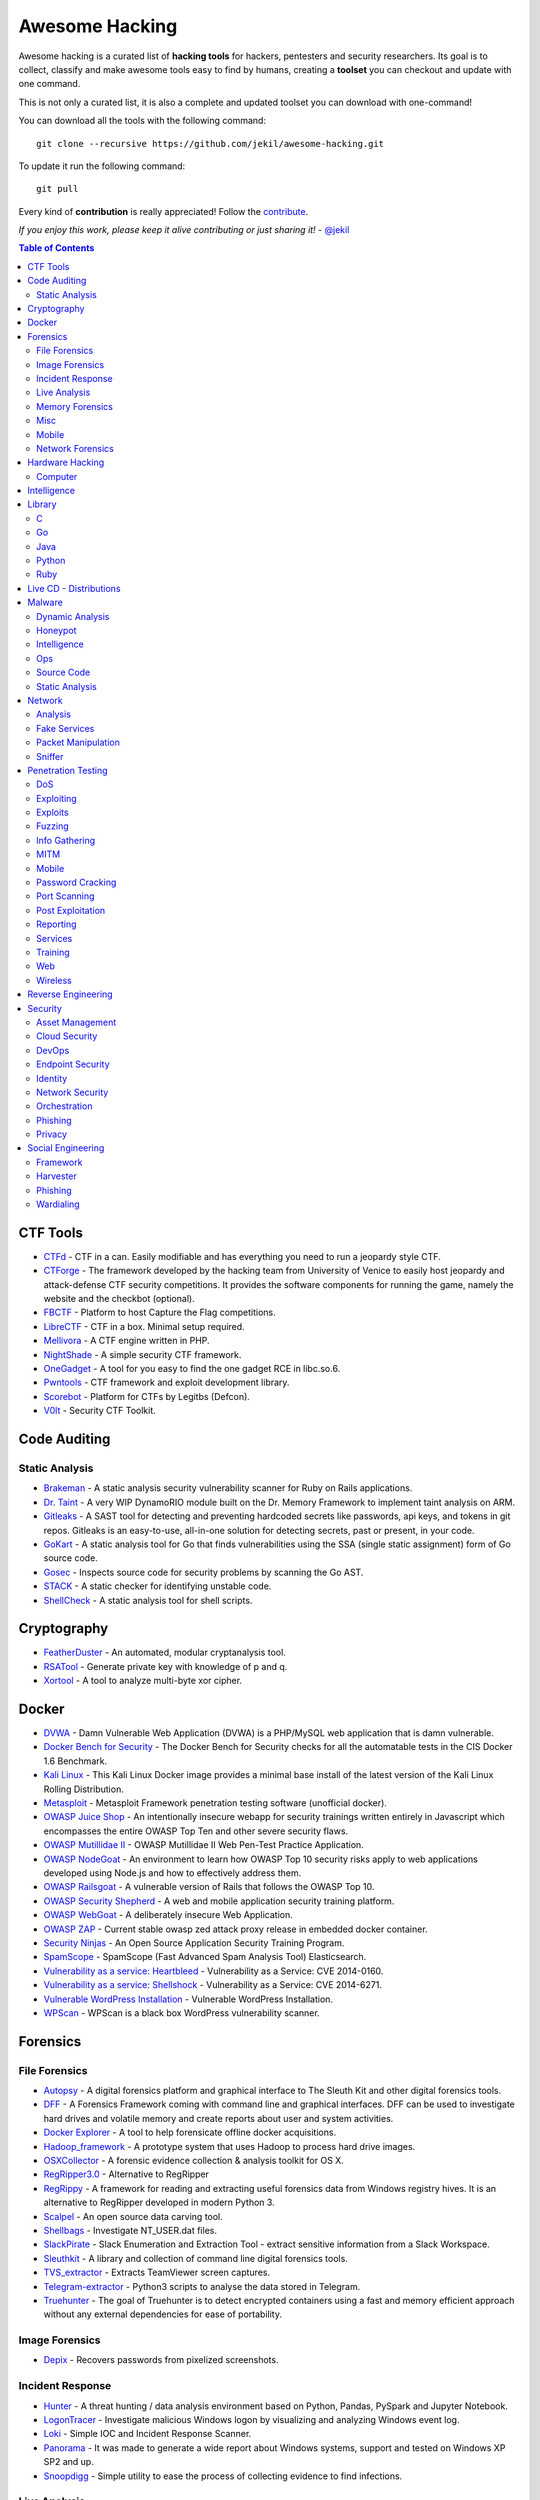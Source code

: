 =================
 Awesome Hacking
=================

Awesome hacking is a curated list of **hacking tools** for hackers, pentesters and security researchers.
Its goal is to collect, classify and make awesome tools easy to find by humans, creating a **toolset** you can
checkout and update with one command.

This is not only a curated list, it is also a complete and updated toolset you can download with one-command! 

You can download all the tools with the following command::

    git clone --recursive https://github.com/jekil/awesome-hacking.git

To update it run the following command::

    git pull

Every kind of **contribution** is really appreciated! Follow the `contribute <https://awesomehacking.org/contribute.html>`_.

*If you enjoy this work, please keep it alive contributing or just sharing it!* - `@jekil <https://twitter.com/jekil>`_

.. contents:: Table of Contents
   :depth: 2
   :backlinks: entry

CTF Tools
=========

- `CTFd <https://ctfd.io>`_ - CTF in a can. Easily modifiable and has everything you need to run a jeopardy style CTF.
- `CTForge <https://github.com/secgroup/ctforge>`_ - The framework developed by the hacking team from University of Venice to easily host jeopardy and attack-defense CTF security competitions. It provides the software components for running the game, namely the website and the checkbot (optional).
- `FBCTF <https://github.com/facebook/fbctf>`_ - Platform to host Capture the Flag competitions.
- `LibreCTF <https://github.com/easyctf/librectf>`_ - CTF in a box. Minimal setup required.
- `Mellivora <https://github.com/Nakiami/mellivora>`_ - A CTF engine written in PHP.
- `NightShade <https://github.com/UnrealAkama/NightShade>`_ - A simple security CTF framework.
- `OneGadget <https://github.com/david942j/one_gadget>`_ - A tool for you easy to find the one gadget RCE in libc.so.6.
- `Pwntools <https://github.com/Gallopsled/pwntools>`_ - CTF framework and exploit development library.
- `Scorebot <https://github.com/legitbs/scorebot>`_ - Platform for CTFs by Legitbs (Defcon).
- `V0lt <https://github.com/P1kachu/v0lt>`_ - Security CTF Toolkit.

Code Auditing
=============

Static Analysis
---------------

- `Brakeman <http://brakemanscanner.org>`_ - A static analysis security vulnerability scanner for Ruby on Rails applications.
- `Dr. Taint <https://github.com/toshipiazza/drtaint>`_ - A very WIP DynamoRIO module built on the Dr. Memory Framework to implement taint analysis on ARM.
- `Gitleaks <https://github.com/zricethezav/gitleaks>`_ - A SAST tool for detecting and preventing hardcoded secrets like passwords, api keys, and tokens in git repos. Gitleaks is an easy-to-use, all-in-one solution for detecting secrets, past or present, in your code.
- `GoKart <https://github.com/praetorian-inc/gokart>`_ - A static analysis tool for Go that finds vulnerabilities using the SSA (single static assignment) form of Go source code.
- `Gosec <https://github.com/securego/gosec>`_ - Inspects source code for security problems by scanning the Go AST.
- `STACK <https://github.com/xiw/stack>`_ - A static checker for identifying unstable code.
- `ShellCheck <https://github.com/koalaman/shellcheck>`_ - A static analysis tool for shell scripts.

Cryptography
============

- `FeatherDuster <https://github.com/nccgroup/featherduster>`_ - An automated, modular cryptanalysis tool.
- `RSATool <https://github.com/ius/rsatool>`_ - Generate private key with knowledge of p and q.
- `Xortool <https://github.com/hellman/xortool>`_ - A tool to analyze multi-byte xor cipher.

Docker
======

- `DVWA <https://hub.docker.com/r/citizenstig/dvwa/>`_ - Damn Vulnerable Web Application (DVWA) is a PHP/MySQL web application that is damn vulnerable.
- `Docker Bench for Security <https://hub.docker.com/r/diogomonica/docker-bench-security/>`_ - The Docker Bench for Security checks for all the automatable tests in the CIS Docker 1.6 Benchmark.
- `Kali Linux <https://hub.docker.com/r/kalilinux/kali-linux-docker/>`_ - This Kali Linux Docker image provides a minimal base install of the latest version of the Kali Linux Rolling Distribution.
- `Metasploit <https://hub.docker.com/r/remnux/metasploit/>`_ - Metasploit Framework penetration testing software (unofficial docker).
- `OWASP Juice Shop <https://hub.docker.com/r/bkimminich/juice-shop/>`_ - An intentionally insecure webapp for security trainings written entirely in Javascript which encompasses the entire OWASP Top Ten and other severe security flaws.
- `OWASP Mutillidae II <https://hub.docker.com/r/citizenstig/nowasp/>`_ - OWASP Mutillidae II Web Pen-Test Practice Application.
- `OWASP NodeGoat <https://github.com/owasp/nodegoat#option-3>`_ - An environment to learn how OWASP Top 10 security risks apply to web applications developed using Node.js and how to effectively address them.
- `OWASP Railsgoat <https://hub.docker.com/r/owasp/railsgoat/>`_ - A vulnerable version of Rails that follows the OWASP Top 10.
- `OWASP Security Shepherd <https://hub.docker.com/r/ismisepaul/securityshepherd/>`_ - A web and mobile application security training platform.
- `OWASP WebGoat <https://hub.docker.com/r/danmx/docker-owasp-webgoat/>`_ - A deliberately insecure Web Application.
- `OWASP ZAP <https://hub.docker.com/r/owasp/zap2docker-stable/>`_ - Current stable owasp zed attack proxy release in embedded docker container.
- `Security Ninjas <https://hub.docker.com/r/opendns/security-ninjas/>`_ - An Open Source Application Security Training Program.
- `SpamScope <https://hub.docker.com/r/fmantuano/spamscope-elasticsearch/>`_ - SpamScope (Fast Advanced Spam Analysis Tool) Elasticsearch.
- `Vulnerability as a service: Heartbleed <https://hub.docker.com/r/hmlio/vaas-cve-2014-0160/>`_ - Vulnerability as a Service: CVE 2014-0160.
- `Vulnerability as a service: Shellshock <https://hub.docker.com/r/hmlio/vaas-cve-2014-6271/>`_ - Vulnerability as a Service: CVE 2014-6271.
- `Vulnerable WordPress Installation <https://hub.docker.com/r/wpscanteam/vulnerablewordpress/>`_ - Vulnerable WordPress Installation.
- `WPScan <https://hub.docker.com/r/wpscanteam/wpscan/>`_ - WPScan is a black box WordPress vulnerability scanner.

Forensics
=========

File Forensics
--------------

- `Autopsy <http://www.sleuthkit.org/autopsy/>`_ - A digital forensics platform and graphical interface to The Sleuth Kit and other digital forensics tools.
- `DFF <http://www.digital-forensic.org>`_ - A Forensics Framework coming with command line and graphical interfaces. DFF can be used to investigate hard drives and volatile memory and create reports about user and system activities.
- `Docker Explorer <https://github.com/google/docker-explorer>`_ - A tool to help forensicate offline docker acquisitions.
- `Hadoop_framework <https://github.com/sleuthkit/hadoop_framework>`_ - A prototype system that uses Hadoop to process hard drive images.
- `OSXCollector <http://yelp.github.io/osxcollector/>`_ - A forensic evidence collection & analysis toolkit for OS X.
- `RegRipper3.0 <https://github.com/keydet89/RegRipper3.0>`_ - Alternative to RegRipper
- `RegRippy <https://github.com/airbus-cert/regrippy>`_ - A framework for reading and extracting useful forensics data from Windows registry hives. It is an alternative to RegRipper developed in modern Python 3.
- `Scalpel <https://github.com/sleuthkit/scalpel>`_ - An open source data carving tool.
- `Shellbags <https://github.com/williballenthin/shellbags>`_ - Investigate NT_USER.dat files.
- `SlackPirate <https://github.com/emtunc/SlackPirate>`_ - Slack Enumeration and Extraction Tool - extract sensitive information from a Slack Workspace.
- `Sleuthkit <https://github.com/sleuthkit/sleuthkit>`_ - A library and collection of command line digital forensics tools.
- `TVS_extractor <https://github.com/ITLivLab/TVS_extractor>`_ - Extracts TeamViewer screen captures.
- `Telegram-extractor <https://github.com/tsusanka/telegram-extractor>`_ - Python3 scripts to analyse the data stored in Telegram.
- `Truehunter <https://github.com/adoreste/truehunter>`_ - The goal of Truehunter is to detect encrypted containers using a fast and memory efficient approach without any external dependencies for ease of portability.

Image Forensics
---------------

- `Depix <https://github.com/beurtschipper/Depix>`_ - Recovers passwords from pixelized screenshots.

Incident Response
-----------------

- `Hunter <https://github.com/ThreatHuntingProject/hunter>`_ - A threat hunting / data analysis environment based on Python, Pandas, PySpark and Jupyter Notebook.
- `LogonTracer <https://github.com/JPCERTCC/LogonTracer>`_ - Investigate malicious Windows logon by visualizing and analyzing Windows event log.
- `Loki <https://github.com/Neo23x0/Loki>`_ - Simple IOC and Incident Response Scanner.
- `Panorama <https://github.com/AlmCo/Panorama>`_ - It was made to generate a wide report about Windows systems, support and tested on Windows XP SP2 and up.
- `Snoopdigg <https://github.com/botherder/snoopdigg>`_ - Simple utility to ease the process of collecting evidence to find infections.

Live Analysis
-------------

- `OS X Auditor <OS X Auditor is a free Mac OS X computer forensics tool>`_ - OS X Auditor is a free Mac OS X computer forensics tool.
- `Windows-event-forwarding <https://github.com/palantir/windows-event-forwarding>`_ - A repository for using windows event forwarding for incident detection and response.

Memory Forensics
----------------

- `Rekall <http://www.rekall-forensic.com>`_ - Memory analysis framework developed by Google.
- `Volatility <https://github.com/volatilityfoundation/volatility3>`_ - Volatility is the world's most widely used framework for extracting digital artifacts from volatile memory (RAM) samples. The extraction techniques are performed completely independent of the system being investigated but offer visibility into the runtime state of the system. The framework is intended to introduce people to the techniques and complexities associated with extracting digital artifacts from volatile memory samples and provide a platform for further work into this exciting area of research.

Misc
----

- `Diffy <https://github.com/Netflix-Skunkworks/diffy>`_ - A digital forensics and incident response (DFIR) tool developed by Netflix's Security Intelligence and Response Team (SIRT). Allows a forensic investigator to quickly scope a compromise across cloud instances during an incident, and triage those instances for followup actions.
- `HxD <https://mh-nexus.de/en/hxd/>`_ - A hex editor which, additionally to raw disk editing and modifying of main memory (RAM), handles files of any size.
- `Kube-forensics <https://github.com/keikoproj/kube-forensics>`_ - Allows a cluster administrator to dump the current state of a running pod and all its containers so that security professionals can perform off-line forensic analysis.
- `Libfvde <https://github.com/libyal/libfvde>`_ - Library and tools to access FileVault Drive Encryption (FVDE) encrypted volumes.
- `Mass_archive <https://github.com/motherboardgithub/mass_archive>`_ - A basic tool for pushing a web page to multiple archiving services at once.

Mobile
------

- `Android Forensic Toolkit <https://code.google.com/archive/p/aft/>`_ - Allows you to extract SMS records, call history, photos, browsing history, and password from an Android phone.
- `Android backup extractor <https://github.com/nelenkov/android-backup-extractor>`_ - Utility to extract and repack Android backups created with adb backup (ICS+). Largely based on BackupManagerService.java from AOSP.
- `MVT <https://github.com/mvt-project/mvt>`_ - MVT is a forensic tool to look for signs of infection in smartphone devices.
- `Mem <https://github.com/MobileForensicsResearch/mem>`_ - Tool used for dumping memory from Android devices.
- `Snoopdroid <https://github.com/botherder/snoopdroid>`_ - Extract packages from an Android device.
- `WhatsApp Media Decrypt <https://github.com/ddz/whatsapp-media-decrypt>`_ - Decrypt WhatsApp encrypted media files.
- `iLEAPP <https://github.com/abrignoni/iLEAPP>`_ - iOS Logs, Events, And Plist Parser.
- `iOSbackup <https://github.com/avibrazil/iOSbackup>`_ - A Pyhotn 3 class that reads and extracts files from a password-encrypted iOS backup created by iTunes on Mac and Windows. Compatible with iOS 13.

Network Forensics
-----------------

- `Dnslog <https://github.com/stamparm/dnslog>`_ - Minimalistic DNS logging tool.
- `Dshell <https://github.com/USArmyResearchLab/Dshell>`_ - A network forensic analysis framework.
- `Passivedns <https://github.com/gamelinux/passivedns>`_ - A network sniffer that logs all DNS server replies for use in a passive DNS setup.
- `Website Evidence Collector <https://github.com/EU-EDPS/website-evidence-collector>`_ - The tool Website Evidence Collector (WEC) automates the website evidence collection of storage and transfer of personal data.

Hardware Hacking
================

Computer
--------

- `Kbd-audio <https://github.com/ggerganov/kbd-audio>`_ - Tools for capturing and analysing keyboard input paired with microphone capture.
- `LimeSDR-Mini <https://github.com/myriadrf/LimeSDR-Mini>`_ - The LimeSDR-Mini board provides a hardware platform for developing and prototyping high-performance and logic-intensive digital and RF designs using Altera’s MAX10 FPGA and Lime Microsystems transceiver.
- `NSA-B-GONE <https://github.com/zakqwy/NSA-B-GONE>`_ - Thinkpad X220 board that disconnects the webcam and microphone data lines.

Intelligence
============

- `Attackintel <https://github.com/gr4ym4ntx/attackintel>`_ - A python script to query the MITRE ATT&CK API for tactics, techniques, mitigations, & detection methods for specific threat groups.
- `DeepdarkCTI <https://github.com/fastfire/deepdarkCTI>`_ - The aim of this project is to collect the sources, present in the Deep and Dark web, which can be useful in Cyber Threat Intelligence contexts.
- `Dnstwist <https://github.com/elceef/dnstwist>`_ - Domain name permutation engine for detecting homograph phishing attacks, typo squatting, and brand impersonation.
- `IntelOwl <https://github.com/certego/IntelOwl>`_ - Analyze files, domains, IPs in multiple ways from a single API at scale. 
- `MISP-maltego <https://github.com/MISP/MISP-maltego>`_ - Set of Maltego transforms to inferface with a MISP Threat Sharing instance, and also to explore the whole MITRE ATT&CK dataset.
- `Shodan-seeker <https://github.com/laincode/shodan-seeker>`_ - Command-line tool using Shodan API. Generates and downloads CSV results, diffing of historic scanning results, alerts and monitoring of specific ports/IPs, etc.
- `VIA4CVE <https://github.com/cve-search/VIA4CVE>`_ - An aggregator of the known vendor vulnerabilities database to support the expansion of information with CVEs.
- `Yeti <https://github.com/yeti-platform/yeti>`_ - Your Everyday Threat Intelligence.
- `n6 <https://github.com/CERT-Polska/n6>`_ - Automated handling of data feeds for security teams.

Library
=======

C
-

- `Libdnet <https://github.com/dugsong/libdnet>`_ - Provides a simplified, portable interface to several low-level networking routines, including network address manipulation, kernel arp cache and route table lookup and manipulation, network firewalling, network interface lookup and manipulation, IP tunnelling, and raw IP packet and Ethernet frame transmission.

Go
--

- `Garble <https://github.com/mvdan/garble>`_ - Obfuscate Go builds.

Java
----

- `Libsignal-service-java <https://github.com/whispersystems/libsignal-service-java/>`_ - A Java/Android library for communicating with the Signal messaging service.

Python
------

- `Amodem <https://github.com/romanz/amodem>`_ - Audio MODEM Communication Library in Python.
- `Dpkt <https://github.com/kbandla/dpkt>`_ - Fast, simple packet creation / parsing, with definitions for the basic TCP/IP protocols.
- `Pcapy <https://www.coresecurity.com/corelabs-research/open-source-tools/pcapy>`_ - A Python extension module that interfaces with the libpcap packet capture library. Pcapy enables python scripts to capture packets on the network. Pcapy is highly effective when used in conjunction with a packet-handling package such as Impacket, which is a collection of Python classes for constructing and dissecting network packets.
- `Plyara <https://github.com/plyara/plyara>`_ - Parse YARA rules and operate over them more easily.
- `PyBFD <https://github.com/Groundworkstech/pybfd/>`_ - Python interface to the GNU Binary File Descriptor (BFD) library.
- `PyPDF2 <http://mstamy2.github.io/PyPDF2>`_ - A utility to read and write PDFs with Python.
- `Pynids <https://jon.oberheide.org/pynids/>`_ - A python wrapper for libnids, a Network Intrusion Detection System library offering sniffing, IP defragmentation, TCP stream reassembly and TCP port scan detection. Let your own python routines examine network conversations.
- `Pypcap <https://github.com/dugsong/pypcap>`_ - This is a simplified object-oriented Python wrapper for libpcap.
- `Pyprotect <https://github.com/ga0/pyprotect>`_ - A lightweight python code protector, makes your python project harder to reverse engineer.
- `Python-idb <https://github.com/williballenthin/python-idb>`_ - Pure Python parser and analyzer for IDA Pro database files (.idb).
- `Python-ptrace <https://github.com/haypo/python-ptrace>`_ - Python binding of ptrace library.
- `RDPY <https://github.com/citronneur/rdpy>`_ - RDPY is a pure Python implementation of the Microsoft RDP (Remote Desktop Protocol) protocol (client and server side).
- `Scapy <http://www.secdev.org/projects/scapy/>`_ - A python-based interactive packet manipulation program & library.

Ruby
----

- `Secureheaders <https://github.com/twitter/secureheaders>`_ - Security related headers all in one gem.

Live CD - Distributions
=======================

- `Android Tamer <https://androidtamer.com>`_ - Virtual / Live Platform for Android Security professionals.
- `ArchStrike <https://archstrike.org>`_ - An Arch Linux repository for security professionals and enthusiasts.
- `BOSSLive <https://bosslinux.in>`_ - An Indian GNU/Linux distribution developed by CDAC and is customized to suit Indian's digital environment. It supports most of the Indian languages.
- `BackBox <https://backbox.org>`_ - Ubuntu-based distribution for penetration tests and security assessments.
- `BlackArch <https://www.blackarch.org>`_ - Arch Linux-based distribution for penetration testers and security researchers.
- `DEFT Linux <http://www.deftlinux.net>`_ - Suite dedicated to incident response and digital forensics.
- `Fedora Security Lab <https://labs.fedoraproject.org/en/security/>`_ - A safe test environment to work on security auditing, forensics, system rescue and teaching security testing methodologies in universities and other organizations.
- `Kali <https://www.kali.org>`_ - A Linux distribution designed for digital forensics and penetration testing.
- `NST <http://networksecuritytoolkit.org>`_ - Network Security Toolkit distribution.
- `Ophcrack <http://ophcrack.sourceforge.net>`_ - A free Windows password cracker based on rainbow tables. It is a very efficient implementation of rainbow tables done by the inventors of the method. It comes with a Graphical User Interface and runs on multiple platforms.
- `Parrot <https://www.parrotsec.org>`_ - Security GNU/Linux distribution designed with cloud pentesting and IoT security in mind.
- `Pentoo <http://www.pentoo.ch>`_ - Security-focused livecd based on Gentoo.
- `REMnux <https://remnux.org>`_ - Toolkit for assisting malware analysts with reverse-engineering malicious software. 

Malware
=======

Dynamic Analysis
----------------

- `Androguard <https://github.com/androguard/androguard/>`_ - Reverse engineering, Malware and goodware analysis of Android applications.
- `CAPEv2 <https://github.com/kevoreilly/CAPEv2>`_ - Malware Configuration And Payload Extraction.
- `Cuckoo Sandbox <http://www.cuckoosandbox.org>`_ - An automated dynamic malware analysis system.
- `CuckooDroid <https://github.com/idanr1986/cuckoo-droid>`_ - Automated Android Malware Analysis with Cuckoo Sandbox.
- `DECAF <https://github.com/sycurelab/DECAF>`_ - Short for Dynamic Executable Code Analysis Framework, is a binary analysis platform based on QEMU.
- `DRAKVUF Sandbox <https://github.com/CERT-Polska/drakvuf-sandbox>`_ - DRAKVUF Sandbox is an automated black-box malware analysis system with DRAKVUF engine under the hood, which does not require an agent on guest OS.
- `DroidBox <https://github.com/pjlantz/droidbox>`_ - Dynamic analysis of Android apps.
- `Hooker <https://github.com/AndroidHooker/hooker>`_ - An opensource project for dynamic analyses of Android applications.
- `Jsunpack-n <https://github.com/urule99/jsunpack-n>`_ - Emulates browser functionality when visiting a URL.
- `LiSa <https://github.com/danieluhricek/LiSa>`_ - Sandbox for automated Linux malware analysis.
- `Magento-malware-scanner <https://github.com/gwillem/magento-malware-scanner>`_ - A collection of rules and samples to detect Magento malware.
- `Malzilla <http://malzilla.sourceforge.net>`_ - Web pages that contain exploits often use a series of redirects and obfuscated code to make it more difficult for somebody to follow. MalZilla is a useful program for use in exploring malicious pages. It allows you to choose your own user agent and referrer, and has the ability to use proxies. It shows you the full source of webpages and all the HTTP headers. It gives you various decoders to try and deobfuscate javascript aswell.
- `Panda <https://github.com/panda-re/panda>`_ - Platform for Architecture-Neutral Dynamic Analysis.
- `ProbeDroid <https://github.com/ZSShen/ProbeDroid>`_ - A dynamic binary instrumentation kit targeting on Android(Lollipop) 5.0 and above.
- `PyEMU <https://code.google.com/archive/p/pyemu/>`_ - Fully scriptable IA-32 emulator, useful for malware analysis.
- `PyWinSandbox <https://github.com/karkason/pywinsandbox>`_ - Python Windows Sandbox library. Create a new Windows Sandbox machine, control it with a simple RPyC interface.
- `Pyrebox <https://github.com/Cisco-Talos/pyrebox>`_ - Python scriptable Reverse Engineering Sandbox, a Virtual Machine instrumentation and inspection framework based on QEMU.
- `Qiling <https://github.com/qilingframework/qiling>`_ - Advanced Binary Emulation framework.
- `Speakeasy <https://github.com/fireeye/speakeasy>`_ - A portable, modular, binary emulator designed to emulate Windows kernel and user mode malware.
- `Uitkyk <https://github.com/brompwnie/uitkyk>`_ - Runtime memory analysis framework to identify Android malware.
- `WScript Emulator <https://github.com/mrpapercut/wscript/>`_ - Emulator/tracer of the Windows Script Host functionality.

Honeypot
--------

- `Amun <https://github.com/zeroq/amun>`_ - Amun was the first python-based low-interaction honeypot, following the concepts of Nepenthes but extending it with more sophisticated emulation and easier maintenance.
- `Basic-auth-pot <https://github.com/bjeborn/basic-auth-pot>`_ - HTTP Basic Authentication honeyPot.
- `Bluepot <https://github.com/andrewmichaelsmith/bluepot>`_ - Bluetooth Honeypot.
- `CitrixHoneypot <https://github.com/MalwareTech/CitrixHoneypot>`_ - Detect and log CVE-2019-19781 scan and exploitation attempts.
- `Conpot <https://github.com/mushorg/conpot>`_ - ICS/SCADA honeypot.
- `Cowrie <https://www.cowrie.org>`_ - SSH honeypot, based on Kippo.
- `Dionaea <https://github.com/DinoTools/dionaea>`_ - Honeypot designed to trap malware.
- `Django-admin-honeypot <https://github.com/dmpayton/django-admin-honeypot>`_ - A fake Django admin login screen to log and notify admins of attempted unauthorized access.
- `ESPot <https://github.com/mycert/ESPot>`_ - An Elasticsearch honeypot written in NodeJS, to capture every attempts to exploit CVE-2014-3120.
- `Elastichoney <https://github.com/jordan-wright/elastichoney>`_ - A Simple Elasticsearch Honeypot.
- `Endlessh <https://github.com/skeeto/endlessh>`_ - An SSH tarpit that very slowly sends an endless, random SSH banner. It keeps SSH clients locked up for hours or even days at a time. The purpose is to put your real SSH server on another port and then let the script kiddies get stuck in this tarpit instead of bothering a real server.
- `Glastopf <https://github.com/mushorg/glastopf>`_ - Web Application Honeypot.
- `Glutton <https://github.com/mushorg/glutton>`_ - All eating honeypot.
- `HFish <https://hfish.io/>`_ - A cross platform honeypot platform developed based on golang, which has been meticulously built for enterprise security.
- `Heralding <https://github.com/johnnykv/heralding>`_ - Sometimes you just want a simple honeypot that collects credentials, nothing more. Heralding is that honeypot! Currently the following protocols are supported: ftp, telnet, ssh, rdp, http, https, pop3, pop3s, imap, imaps, smtp, vnc, postgresql and socks5.
- `HonTel <https://github.com/stamparm/hontel>`_ - A Honeypot for Telnet service. Basically, it is a Python v2.x application emulating the service inside the chroot environment. Originally it has been designed to be run inside the Ubuntu/Debian environment, though it could be easily adapted to run inside any Linux environment.
- `HoneyPy <https://github.com/foospidy/HoneyPy>`_ - A low to medium interaction honeypot.
- `HoneyTrap <https://github.com/honeytrap/honeytrap>`_ - Advanced Honeypot framework.
- `Honeyd <http://www.honeyd.org>`_ - Create a virtual honeynet.
- `Honeypot <https://github.com/Shmakov/Honeypot>`_ - Low interaction honeypot that displays real time attacks.
- `Honeything <https://github.com/omererdem/honeything>`_ - A honeypot for Internet of TR-069 things. It's designed to act as completely a modem/router that has RomPager embedded web server and supports TR-069 (CWMP) protocol.
- `HonnyPotter <https://github.com/MartinIngesen/HonnyPotter>`_ - A WordPress login honeypot for collection and analysis of failed login attempts.
- `Kippo <https://github.com/desaster/kippo>`_ - A medium interaction SSH honeypot designed to log brute force attacks and, most importantly, the entire shell interaction performed by the attacker.
- `Kippo-graph <https://github.com/ikoniaris/kippo-graph>`_ - Visualize statistics from a Kippo SSH honeypot.
- `Log4Pot <https://github.com/thomaspatzke/Log4Pot>`_ - A honeypot for the Log4Shell vulnerability (CVE-2021-44228).
- `MHN <https://github.com/threatstream/mhn>`_ - Multi-snort and honeypot sensor management, uses a network of VMs, small footprint SNORT installations, stealthy dionaeas, and a centralized server for management.
- `MTPot <https://github.com/Cymmetria/MTPot>`_ - Open Source Telnet Honeypot.
- `Maildb <https://github.com/kevthehermit/Maildb>`_ - Python Web App to Parse and Track Email and http Pcap Files.
- `Mailoney <https://github.com/awhitehatter/mailoney>`_ - A SMTP Honeypot I wrote just to have fun learning Python.
- `Miniprint <https://github.com/sa7mon/miniprint>`_ - A medium interaction printer honeypot.
- `Mnemosyne <https://github.com/johnnykv/mnemosyne>`_ - A normalizer for honeypot data; supports Dionaea.
- `MongoDB-HoneyProxy <https://github.com/Plazmaz/MongoDB-HoneyProxy>`_ - A honeypot proxy for mongodb. When run, this will proxy and log all traffic to a dummy mongodb server.
- `MysqlPot <https://github.com/schmalle/MysqlPot>`_ - A mysql honeypot, still very very early stage.
- `NoSQLPot <https://github.com/torque59/nosqlpot>`_ - The NoSQL Honeypot Framework.
- `Nodepot <https://github.com/schmalle/Nodepot>`_ - A nodejs web application honeypot.
- `OWASP-Honeypot <https://github.com/zdresearch/OWASP-Honeypot>`_ - An open source software in Python language which designed for creating honeypot and honeynet in an easy and secure way.
- `OpenCanary <http://opencanary.org/>`_ - A daemon that runs several canary versions of services that alerts when a service is (ab)used.
- `Phoneyc <https://github.com/buffer/phoneyc>`_ - Pure Python honeyclient implementation.
- `Phpmyadmin_honeypot <https://github.com/gfoss/phpmyadmin_honeypot>`_ - A simple and effective phpMyAdmin honeypot.
- `Servletpot <https://github.com/schmalle/servletpot>`_ - Web application Honeypot.
- `Shadow Daemon <https://shadowd.zecure.org>`_ - A modular Web Application Firewall / High-Interaction Honeypot for PHP, Perl & Python apps.
- `Shiva <https://github.com/shiva-spampot/shiva>`_ - Spam Honeypot with Intelligent Virtual Analyzer, is an open but controlled relay Spam Honeypot (SpamPot), built on top of Lamson Python framework, with capability of collecting and analyzing all spam thrown at it.
- `Smart-honeypot <https://github.com/freak3dot/smart-honeypot>`_ - PHP Script demonstrating a smart honey pot.
- `Snare <https://github.com/mushorg/snare>`_ - Super Next generation Advanced Reactive honEypot
- `SpamScope <https://github.com/SpamScope/spamscope>`_ - Fast Advanced Spam Analysis Tool.
- `StrutsHoneypot <https://github.com/Cymmetria/StrutsHoneypot>`_ - Struts Apache 2 based honeypot as well as a detection module for Apache 2 servers.
- `T-Pot <https://github.com/dtag-dev-sec/tpotce>`_ - The All In One Honeypot Platform.
- `Tango <https://github.com/aplura/Tango>`_ - Honeypot Intelligence with Splunk.
- `Tanner <https://github.com/mushorg/tanner>`_ - A remote data analysis and classification service to evaluate HTTP requests and composing the response then served by SNARE. TANNER uses multiple application vulnerability type emulation techniques when providing responses for SNARE. In addition, TANNER provides Dorks for SNARE powering its luring capabilities.
- `Thug <https://github.com/buffer/thug>`_ - Low interaction honeyclient, for investigating malicious websites.
- `Twisted-honeypots <https://github.com/lanjelot/twisted-honeypots>`_ - SSH, FTP and Telnet honeypots based on Twisted.
- `Wetland <https://github.com/ohmyadd/wetland>`_ - A high interaction SSH honeypot.
- `Wordpot <https://github.com/gbrindisi/wordpot>`_ - A WordPress Honeypot.
- `Wp-smart-honeypot <https://github.com/freak3dot/wp-smart-honeypot>`_ - WordPress plugin to reduce comment spam with a smarter honeypot.

Intelligence
------------

- `CobaltStrikeParser <https://github.com/Sentinel-One/CobaltStrikeParser>`_ - Python parser for CobaltStrike Beacon's configuration.
- `Cobaltstrike <https://github.com/Te-k/cobaltstrike>`_ - Code and yara rules to detect and analyze Cobalt Strike.
- `GreedyBear <https://github.com/honeynet/GreedyBear>`_ - The project goal is to extract data of the attacks detected by a TPOT or a cluster of them and to generate some feeds that can be used to prevent and detect attacks.
- `MISP Modules <https://github.com/MISP/misp-modules>`_ - Modules for expansion services, import and export in MISP.
- `Misp-dashboard <https://github.com/MISP/misp-dashboard>`_ - A dashboard for a real-time overview of threat intelligence from MISP instances.
- `Passivedns-client <https://github.com/chrislee35/passivedns-client>`_ - Provides a library and a query tool for querying several passive DNS providers.
- `Pybeacon <https://github.com/nccgroup/pybeacon>`_ - A collection of scripts for dealing with Cobalt Strike beacons in Python.
- `Rt2jira <https://github.com/fireeye/rt2jira>`_ - Convert RT tickets to JIRA tickets.

Ops
---

- `Al-khaser <https://github.com/LordNoteworthy/al-khaser>`_ - Public malware techniques used in the wild: Virtual Machine, Emulation, Debuggers, Sandbox detection.
- `BASS <https://github.com/Cisco-Talos/BASS>`_ - BASS Automated Signature Synthesizer.
- `CSCGuard <https://github.com/glinares/CSCGuard>`_ - Protects and logs suspicious and malicious usage of .NET CSC.exe and Runtime C# Compilation.
- `CapTipper <https://github.com/omriher/CapTipper>`_ - A python tool to analyze, explore and revive HTTP malicious traffic.
- `FLARE <https://github.com/fireeye/flare-vm>`_ - A fully customizable, Windows-based security distribution for malware analysis, incident response, penetration testing, etc.
- `FakeNet-NG <https://github.com/fireeye/flare-fakenet-ng>`_ - A next generation dynamic network analysis tool for malware analysts and penetration testers. It is open source and designed for the latest versions of Windows.
- `Google-play-crawler <https://github.com/Akdeniz/google-play-crawler>`_ - Google-play-crawler is simply Java tool for searching android applications on GooglePlay, and also downloading them.
- `Googleplay-api <https://github.com/egirault/googleplay-api>`_ - An unofficial Python API that let you search, browse and download Android apps from Google Play (formerly Android Market).
- `Grimd <https://github.com/looterz/grimd>`_ - Fast dns proxy that can run anywhere, built to black-hole internet advertisements and malware servers.
- `Hidden <https://github.com/JKornev/hidden>`_ - Windows driver with usermode interface which can hide objects of file-system and registry, protect processes and etc.
- `ImaginaryC2 <https://github.com/felixweyne/imaginaryC2>`_ - A python tool which aims to help in the behavioral (network) analysis of malware. Imaginary C2 hosts a HTTP server which captures HTTP requests towards selectively chosen domains/IPs. Additionally, the tool aims to make it easy to replay captured Command-and-Control responses/served payloads.
- `Irma <https://github.com/quarkslab/irma>`_ - IRMA is an asynchronous & customizable analysis system for suspicious files. 
- `KLara <https://github.com/KasperskyLab/klara>`_ - A project is aimed at helping Threat Intelligence researchers hunt for new malware using Yara.
- `Kraken <https://github.com/botherder/kraken>`_ - Cross-platform Yara scanner written in Go.
- `Malboxes <https://github.com/GoSecure/malboxes>`_ - Builds malware analysis Windows VMs so that you don't have to.
- `Mquery <https://github.com/CERT-Polska/mquery>`_ - YARA malware query accelerator (web frontend).
- `Node-appland <https://github.com/dweinstein/node-appland>`_ - NodeJS tool to download APKs from appland.
- `Node-aptoide <https://github.com/dweinstein/node-aptoide>`_ - NodeJS to download APKs from aptoide.
- `Node-google-play <https://github.com/dweinstein/node-google-play>`_ - Call Google Play APIs from Node.
- `Pafish <https://github.com/a0rtega/pafish>`_ - A demonstration tool that employs several techniques to detect sandboxes and analysis environments in the same way as malware families do.

Source Code
-----------

- `Android-malware <https://github.com/ashishb/android-malware>`_ - Collection of android malware samples.
- `AsyncRAT-C-Sharp <https://github.com/NYAN-x-CAT/AsyncRAT-C-Sharp>`_ - Open-Source Remote Administration Tool For Windows C# (RAT).
- `BYOB <https://github.com/malwaredllc/byob>`_ - An open-source project that provides a framework for security researchers and developers to build and operate a basic botnet to deepen their understanding of the sophisticated malware that infects millions of devices every year and spawns modern botnets, in order to improve their ability to develop counter-measures against these threats.
- `BlackHole <https://github.com/hussein-aitlahcen/BlackHole>`_ - C# RAT (Remote Administration Tool).
- `Carberp <https://github.com/hzeroo/Carberp>`_ - Carberp leaked source code.
- `Coldfire <https://github.com/redcode-labs/Coldfire>`_ - Golang malware development library.
- `Fancybear <https://github.com/rickey-g/fancybear>`_ - Fancy Bear Source Code.
- `LOLBAS <https://github.com/LOLBAS-Project/LOLBAS>`_ - Living Off The Land Binaries And Scripts - (LOLBins and LOLScripts).
- `Mirai <https://github.com/jgamblin/Mirai-Source-Code>`_ - Leaked Mirai Source Code for Research/IoC Development Purposes.
- `Morris Worm <https://github.com/arialdomartini/morris-worm>`_ - The original Morris Worm source code.
- `SvcHostDemo <https://github.com/apriorit/SvcHostDemo>`_ - Demo service that runs in svchost.exe.
- `TinyNuke <https://github.com/rossja/TinyNuke>`_ - Zeus-style banking trojan.
- `TripleCross <https://github.com/h3xduck/TripleCross>`_ - A Linux eBPF rootkit with a backdoor, C2, library injection, execution hijacking, persistence and stealth capabilities.
- `Zerokit <https://github.com/Darkabode/zerokit>`_ - Zerokit/GAPZ rootkit (non buildable and only for researching).
- `Zeus <https://github.com/Visgean/Zeus>`_ - Zeus version 2.0.8.9, leaked in 2011.

Static Analysis
---------------

- `APKinspector <https://github.com/honeynet/apkinspector/>`_ - A powerful GUI tool for analysts to analyze the Android applications.
- `Aa-tools <https://github.com/JPCERTCC/aa-tools>`_ - Artifact analysis tools by JPCERT/CC Analysis Center.
- `Androwarn <https://github.com/maaaaz/androwarn/>`_ - Detect and warn the user about potential malicious behaviours developed by an Android application.
- `ApkAnalyser <https://github.com/sonyxperiadev/ApkAnalyser>`_ - A static, virtual analysis tool for examining and validating the development work of your Android app.
- `Argus-SAF <http://pag.arguslab.org/argus-saf>`_ - Argus static analysis framework.
- `Arya <https://github.com/claroty/arya>`_ - The Reverse YARA is a unique tool that produces pseudo-malicious files meant to trigger YARA rules. You can think of it like a reverse YARA because it does exactly the opposite - it creates files that matches your rules.
- `CAPA <https://github.com/fireeye/capa>`_ - The FLARE team's open-source tool to identify capabilities in executable files.
- `CFGScanDroid <https://github.com/douggard/CFGScanDroid>`_ - Control Flow Graph Scanning for Android.
- `ConDroid <https://github.com/JulianSchuette/ConDroid>`_ - Symbolic/concolic execution of Android apps.
- `DroidLegacy <https://bitbucket.org/srl/droidlegacy>`_ - Static analysis scripts.
- `FSquaDRA <https://github.com/zyrikby/FSquaDRA>`_ - Fast detection of repackaged Android applications based on the comparison of resource files included into the package.
- `Floss <https://github.com/fireeye/flare-floss>`_ - FireEye Labs Obfuscated String Solver. Automatically extract obfuscated strings from malware.
- `Inspeckage <https://github.com/ac-pm/Inspeckage>`_ - Android Package Inspector - dynamic analysis with api hooks, start unexported activities and more.
- `Maldrolyzer <https://github.com/maldroid/maldrolyzer>`_ - Simple framework to extract "actionable" data from Android malware (C&Cs, phone numbers, etc).
- `PEfile <https://github.com/erocarrera/pefile>`_ - Read and work with Portable Executable (aka PE) files.
- `PEview <http://wjradburn.com/software/>`_ - A quick and easy way to view the structure and content of 32-bit Portable Executable (PE) and Component Object File Format (COFF) files.
- `PScout <http://pscout.csl.toronto.edu>`_ - Analyzing the Android Permission Specification.
- `Pdfminer <https://euske.github.io/pdfminer/>`_ - A tool for extracting information from PDF documents.
- `Peepdf <http://eternal-todo.com/tools/peepdf-pdf-analysis-tool>`_ - A Python tool to explore PDF files in order to find out if the file can be harmful or not. The aim of this tool is to provide all the necessary components that a security researcher could need in a PDF analysis without using 3 or 4 tools to make all the tasks.
- `Quark-engine <https://github.com/quark-engine/quark-engine>`_ - A trust-worthy, practical tool that's ready to boost up your malware reverse engineering.
- `Smali-CFGs <https://github.com/EugenioDelfa/Smali-CFGs>`_ - Smali Control Flow Graph's.
- `SmaliSCA <https://github.com/dorneanu/smalisca>`_ - Smali Static Code Analysis.
- `Sysinternals Suite <https://technet.microsoft.com/en-us/sysinternals/bb842062>`_ - The Sysinternals Troubleshooting Utilities.
- `Tlsh <https://github.com/trendmicro/tlsh>`_ - Trend Micro Locality Sensitive Hash is a fuzzy matching library. Given a byte stream with a minimum length of 50 bytes TLSH generates a hash value which can be used for similarity comparisons. Similar objects will have similar hash values which allows for the detection of similar objects by comparing their hash values. Note that the byte stream should have a sufficient amount of complexity. For example, a byte stream of identical bytes will not generate a hash value.
- `Yara <http://virustotal.github.io/yara/>`_ - Identify and classify malware samples.
- `Yobi <https://github.com/imp0rtp3/Yobi>`_ - Yara Based Detection Engine for web browsers.

Network
=======

Analysis
--------

- `Bro <http://www.bro.org>`_ - A powerful network analysis framework that is much different from the typical IDS you may know.
- `Fatt <https://github.com/0x4D31/fatt>`_ - A pyshark based script for extracting network metadata and fingerprints from pcap files and live network traffic.
- `Nidan <https://github.com/michelep/Nidan>`_ - An active network monitor tool.
- `Pytbull <http://pytbull.sourceforge.net>`_ - A python based flexible IDS/IPS testing framework.
- `Sguil <http://bammv.github.io/sguil/index.html>`_ - Sguil (pronounced sgweel) is built by network security analysts for network security analysts. Sguil's main component is an intuitive GUI that provides access to realtime events, session data, and raw packet captures.
- `Winshark <https://github.com/airbus-cert/Winshark>`_ - A wireshark plugin to instrument ETW.

Fake Services
-------------

- `DNSChef <http://thesprawl.org/projects/dnschef/>`_ - DNS proxy for Penetration Testers and Malware Analysts.
- `DnsRedir <https://github.com/iSECPartners/dnsRedir>`_ - A small DNS server that will respond to certain queries with addresses provided on the command line.

Packet Manipulation
-------------------

- `Pig <https://github.com/rafael-santiago/pig>`_ - A Linux packet crafting tool.
- `Yersinia <http://www.yersinia.net>`_ - A network tool designed to take advantage of some weakeness in different network protocols. It pretends to be a solid framework for analyzing and testing the deployed networks and systems.

Sniffer
-------

- `Cloud-pcap <https://github.com/thepacketgeek/cloud-pcap>`_ - Web PCAP storage and analytics.
- `Dnscap <https://www.dns-oarc.net/tools/dnscap>`_ - Network capture utility designed specifically for DNS traffic.
- `Dsniff <https://www.monkey.org/~dugsong/dsniff/>`_ - A collection of tools for network auditing and pentesting.
- `Justniffer <http://justniffer.sourceforge.net/>`_ - Just A Network TCP Packet Sniffer. Justniffer is a network protocol analyzer that captures network traffic and produces logs in a customized way, can emulate Apache web server log files, track response times and extract all "intercepted" files from the HTTP traffic.
- `Moloch <https://github.com/aol/moloch>`_ - Moloch is a open source large scale full PCAP capturing, indexing and database system.
- `Net-creds <https://github.com/DanMcInerney/net-creds>`_ - Sniffs sensitive data from interface or pcap.
- `Netsniff-ng <http://netsniff-ng.org>`_ - A Swiss army knife for your daily Linux network plumbing.
- `NetworkMiner <http://www.netresec.com/?page=NetworkMiner>`_ - A Network Forensic Analysis Tool (NFAT).
- `OpenFPC <http://www.openfpc.org>`_ - OpenFPC is a set of scripts that combine to provide a lightweight full-packet network traffic recorder and buffering tool. Its design goal is to allow non-expert users to deploy a distributed network traffic recorder on COTS hardware while integrating into existing alert and log tools.
- `Openli <https://github.com/wanduow/openli>`_ - Open Source ETSI compliant Lawful Intercept software.
- `PF_RING <http://www.ntop.org/products/packet-capture/pf_ring/>`_ - PF_RING™ is a Linux kernel module and user-space framework that allows you to process packets at high-rates while providing you a consistent API for packet processing applications.
- `Termshark <https://github.com/gcla/termshark>`_ - A terminal UI for tshark, inspired by Wireshark.
- `WebPcap <https://github.com/sparrowprince/WebPcap>`_ - A web-based packet analyzer (client/server architecture). Useful for analyzing distributed applications or embedded devices.
- `Wireshark <https://www.wireshark.org>`_ - A free and open-source packet analyzer.

Penetration Testing
===================

DoS
---

- `DHCPig <https://github.com/kamorin/DHCPig>`_ - DHCP exhaustion script written in python using scapy network library.
- `LOIC <https://github.com/NewEraCracker/LOIC/>`_ - Low Orbit Ion Cannon - An open source network stress tool, written in C#. Based on Praetox's LOIC project.
- `Memcrashed <https://github.com/649/Memcrashed-DDoS-Exploit>`_ - DDoS attack tool for sending forged UDP packets to vulnerable Memcached servers obtained using Shodan API.
- `Sockstress <https://github.com/defuse/sockstress>`_ - Sockstress (TCP DoS) implementation.
- `T50 <http://t50.sf.net/>`_ - The more fast network stress tool.
- `Torshammer <https://github.com/dotfighter/torshammer>`_ - Tor's hammer. Slow post DDOS tool written in python.
- `UFONet <http://ufonet.03c8.net>`_ - Abuses OSI Layer 7-HTTP to create/manage 'zombies' and to conduct different attacks using; GET/POST, multithreading, proxies, origin spoofing methods, cache evasion techniques, etc.

Exploiting
----------

- `AttackSurfaceAnalyzer <https://github.com/microsoft/AttackSurfaceAnalyzer>`_ - Attack Surface Analyzer can help you analyze your operating system's security configuration for changes during software installation.
- `Bashfuscator <https://github.com/Bashfuscator/Bashfuscator>`_ - A fully configurable and extendable Bash obfuscation framework. This tool is intended to help both red team and blue team.
- `BeEF <http://beefproject.com>`_ - The Browser Exploitation Framework Project.
- `BugId <https://github.com/SkyLined/BugId>`_ - Detect, analyze and uniquely identify crashes in Windows applications.
- `CALDERA <https://github.com/mitre/caldera>`_ - A cyber security framework designed to easily automate adversary emulation, assist manual red-teams, and automate incident response.
- `CCAT <https://github.com/RhinoSecurityLabs/ccat>`_ - Cloud Container Attack Tool (CCAT) is a tool for testing security of container environments.
- `Commix <http://www.commixproject.com>`_ - Automated All-in-One OS Command Injection and Exploitation Tool.
- `DLLInjector <https://github.com/OpenSecurityResearch/dllinjector>`_ - Inject dlls in processes.
- `DefenderCheck <https://github.com/matterpreter/DefenderCheck>`_ - Identifies the bytes that Microsoft Defender flags on.
- `Donut <https://github.com/TheWover/donut>`_ - Generates x86, x64, or AMD64+x86 position-independent shellcode that loads .NET Assemblies, PE files, and other Windows payloads from memory and runs them with parameters.
- `Drupwn <https://github.com/immunIT/drupwn>`_ - Drupal enumeration & exploitation tool.
- `EfiGuard <https://github.com/Mattiwatti/EfiGuard>`_ - Disable PatchGuard and DSE at boot time.
- `EtherSploit-IP <https://github.com/thiagoralves/EtherSploit-IP>`_ - Exploiting Allen-Bradley E/IP PLCs.
- `Evilgrade <https://github.com/infobyte/evilgrade>`_ - The update explotation framework.
- `Exe2hex <https://github.com/g0tmi1k/exe2hex>`_ - Inline file transfer using in-built Windows tools (DEBUG.exe or PowerShell).
- `Fathomless <https://github.com/xor-function/fathomless>`_ - A collection of different programs for network red teaming.
- `Gorsair <https://github.com/Ullaakut/Gorsair>`_ - Gorsair hacks its way into remote docker containers that expose their APIs.
- `Infection Monkey <https://github.com/guardicore/monkey>`_ - An open source security tool for testing a data center's resiliency to perimeter breaches and internal server infection. The Monkey uses various methods to self propagate across a data center and reports success to a centralized Monkey Island server.
- `Jir-thief <https://github.com/antman1p/Jir-Thief>`_ - A Red Team tool for exfiltrating sensitive data from Jira tickets.
- `Kube-hunter <https://github.com/aquasecurity/kube-hunter>`_ - Hunt for security weaknesses in Kubernetes clusters.
- `LAVA <https://github.com/panda-re/lava>`_ - Large-scale Automated Vulnerability Addition.
- `Linux Exploit Suggester <https://github.com/PenturaLabs/Linux_Exploit_Suggester>`_ - Linux Exploit Suggester; based on operating system release number.
- `Linux-exploit-suggester <https://github.com/mzet-/linux-exploit-suggester>`_ - Linux privilege escalation auditing tool.
- `LoRaWAN Auditing Framework <https://github.com/IOActive/laf>`_ - IoT deployments just keep growing and one part of that significant grow is composed of millions of LPWAN (low-power wide-area network) sensors deployed at hundreds of cities (Smart Cities) around the world, also at industries and homes. One of the most used LPWAN technologies is LoRa for which LoRaWAN is the network standard (MAC layer). LoRaWAN is a secure protocol with built in encryption but implementation issues and weaknesses affect the security of most current deployments.
- `MSDAT <https://github.com/quentinhardy/msdat>`_ - Microsoft SQL Database Attacking Tool is an open source penetration testing tool that tests the security of Microsoft SQL Databases remotely.
- `Macrome <https://github.com/michaelweber/Macrome>`_ - Excel Macro Document Reader/Writer for Red Teamers & Analysts
- `Malicious-pdf <https://github.com/jonaslejon/malicious-pdf>`_ - Generate ten different malicious pdf files with phone-home functionality. Can be used with Burp Collaborator.
- `Metasploit Framework <http://www.metasploit.com/>`_ - Exploitation framework.
- `MeterSSH <https://github.com/trustedsec/meterssh>`_ - A way to take shellcode, inject it into memory then tunnel whatever port you want to over SSH to mask any type of communications as a normal SSH connection. The way it works is by injecting shellcode into memory, then wrapping a port spawned (meterpeter in this case) by the shellcode over SSH back to the attackers machine. Then connecting with meterpreter's listener to localhost will communicate through the SSH proxy, to the victim through the SSH tunnel. All communications are relayed through the SSH tunnel and not through the network.
- `Nessus <http://www.tenable.com/products/nessus-vulnerability-scanner>`_ - Vulnerability, configuration, and compliance assessment.
- `Nexpose <https://www.rapid7.com/products/nexpose/>`_ - Vulnerability Management & Risk Management Software.
- `Nishang <https://github.com/samratashok/nishang>`_ - Offensive PowerShell for red team, penetration testing and offensive security.
- `OpenVAS <http://www.openvas.org>`_ - Open Source vulnerability scanner and manager.
- `PEzor <https://github.com/phra/PEzor>`_ - Open-Source PE Packer.
- `PRET <https://github.com/RUB-NDS/PRET>`_ - Printer Exploitation Toolkit. The tool that made dumpster diving obsolete.
- `PSKernel-Primitives <https://github.com/FuzzySecurity/PSKernel-Primitives>`_ - Exploit primitives for PowerShell.
- `Peirates <https://github.com/inguardians/peirates>`_ - A Kubernetes penetration tool, enables an attacker to escalate privilege and pivot through a Kubernetes cluster. It automates known techniques to steal and collect service accounts, obtain further code execution, and gain control of the cluster.
- `PowerSploit <https://github.com/PowerShellMafia/PowerSploit/>`_ - A PowerShell Post-Exploitation Framework.
- `ProxyLogon <https://github.com/RickGeex/ProxyLogon>`_ - ProxyLogon is the formally generic name for CVE-2021-26855, a vulnerability on Microsoft Exchange Server that allows an attacker bypassing the authentication and impersonating as the admin. We have also chained this bug with another post-auth arbitrary-file-write vulnerability, CVE-2021-27065, to get code execution.
- `ROP Gadget <http://shell-storm.org/project/ROPgadget/>`_ - Framework for ROP exploitation.
- `Ropper <https://github.com/sashs/Ropper>`_ - Display information about files in different file formats and find gadgets to build rop chains for different architectures (x86/x86_64, ARM/ARM64, MIPS, PowerPC, SPARC64). For disassembly ropper uses the awesome Capstone Framework.
- `Routersploit <https://github.com/reverse-shell/routersploit>`_ - Automated penetration testing software for router.
- `Rupture <https://github.com/dionyziz/rupture/>`_ - A framework for BREACH and other compression-based crypto attacks.
- `SPARTA <http://sparta.secforce.com>`_ - Network Infrastructure Penetration Testing Tool.
- `Shark <https://github.com/9176324/Shark>`_ - Turn off PatchGuard in real time for win7 (7600) ~ win10 (18950).
- `SharpBlock <https://github.com/CCob/SharpBlock>`_ - A method of bypassing EDR's active projection DLL's by preventing entry point execution.
- `SharpShooter <https://github.com/mdsecactivebreach/SharpShooter>`_ - Payload Generation Framework.
- `ShellcodeCompiler <https://github.com/NytroRST/ShellcodeCompiler>`_ - A program that compiles C/C++ style code into a small, position-independent and NULL-free shellcode for Windows (x86 and x64) and Linux (x86 and x64). It is possible to call any Windows API function or Linux syscall in a user-friendly way.
- `Shellen <https://github.com/merrychap/shellen>`_ - Interactive shellcoding environment to easily craft shellcodes.
- `Shellsploit <https://github.com/b3mb4m/shellsploit-framework>`_ - Let's you generate customized shellcodes, backdoors, injectors for various operating system. And let's you obfuscation every byte via encoders.
- `Spoodle <https://github.com/vjex/spoodle>`_ - A mass subdomain + poodle vulnerability scanner.
- `SysWhispers <https://github.com/jthuraisamy/SysWhispers#syswhispers>`_ - AV/EDR evasion via direct system calls.
- `Unicorn <https://github.com/trustedsec/unicorn>`_ - Unicorn is a simple tool for using a PowerShell downgrade attack and inject shellcode straight into memory. Based on Matthew Graeber's powershell attacks and the powershell bypass technique presented by David Kennedy (TrustedSec) and Josh Kelly at Defcon 18.
- `Veil Framework <https://www.veil-framework.com>`_ - A tool designed to generate metasploit payloads that bypass common anti-virus solutions.
- `Vuls <https://github.com/future-architect/vuls>`_ - Vulnerability scanner for Linux/FreeBSD, agentless, written in Go.
- `Windows Exploit Suggester <https://github.com/GDSSecurity/Windows-Exploit-Suggester>`_ - Detects potential missing patches on the target.
- `Ysoserial.net <https://github.com/pwntester/ysoserial.net>`_ - Deserialization payload generator for a variety of .NET formatters.
- `Zarp <https://github.com/hatRiot/zarp>`_ - Network Attack Tool.
- `expdevBadChars <https://github.com/mgeeky/expdevBadChars>`_ - Bad Characters highlighter for exploit development purposes supporting multiple input formats while comparing.

Exploits
--------

- `Apache-uaf <https://github.com/hannob/apache-uaf>`_ - Apache use after free bug infos / ASAN stack traces.
- `BlueGate <https://github.com/ollypwn/BlueGate>`_ - PoC (DoS + scanner) for CVE-2020-0609 & CVE-2020-0610 - RD Gateway RCE.
- `Bluedroid <https://github.com/JiounDai/Bluedroid>`_ - PoCs of Vulnerabilities on Bluedroid.
- `Broadpwn <https://github.com/mailinneberg/Broadpwn>`_ - Broadpwn bug (CVE-2017-9417).
- `CVE-2016-5195 <https://github.com/gbonacini/CVE-2016-5195>`_ - A CVE-2016-5195 exploit example.
- `CVE-2018-8120 <https://github.com/bigric3/cve-2018-8120>`_ - CVE-2018-8120.
- `CVE-2018-8897 <https://github.com/nmulasmajic/CVE-2018-8897>`_ - Implements the POP/MOV SS (CVE-2018-8897) vulnerability by bugchecking the machine (local DoS).
- `CVE-2019-0604 <https://github.com/k8gege/CVE-2019-0604>`_ - cve-2019-0604 SharePoint RCE exploit.
- `CVE-2019-18935 <https://github.com/noperator/CVE-2019-18935>`_ - RCE exploit for a .NET deserialization vulnerability in Telerik UI for ASP.NET AJAX.
- `CVE-2019-6453 <https://github.com/proofofcalc/cve-2019-6453-poc>`_ - Proof of calc for CVE-2019-6453 (Mirc exploit).
- `CVE-2020-10560 <https://github.com/kevthehermit/CVE-2020-10560>`_ - OSSN Arbitrary File Read
- `CVE-2020-11651 <https://github.com/kevthehermit/CVE-2020-11651>`_ - PoC for CVE-2020-11651.
- `CVE-2020-1301 <https://github.com/shubham0d/CVE-2020-1301>`_ - POC exploit for SMBLost vulnerability (CVE-2020-1301)
- `CVE-2020-1350 <https://github.com/tinkersec/cve-2020-1350>`_ - Bash Proof-of-Concept (PoC) script to exploit SIGRed (CVE-2020-1350). Achieves Domain Admin on Domain Controllers running Windows Server 2003 up to Windows Server 2019.
- `CVE-2020-1350-DoS <https://github.com/maxpl0it/CVE-2020-1350-DoS>`_ - A denial-of-service proof-of-concept for CVE-2020-1350.
- `CVE-2020-1472 <https://github.com/VoidSec/CVE-2020-1472>`_ - Exploit Code for CVE-2020-1472 aka Zerologon.
- `CVE-2020-1472_2 <https://github.com/dirkjanm/CVE-2020-1472>`_ - PoC for Zerologon
- `CVE-2021-1965 <https://github.com/parsdefense/CVE-2021-1965>`_ - CVE-2021-1965 WiFi Zero Click RCE Trigger PoC
- `CVE-2021-26855_PoC <https://github.com/alt3kx/CVE-2021-26855_PoC>`_ - SSRF payloads (CVE-2021-26855) over Exchange Server 2019.
- `CVE-2021-31166 <https://github.com/0vercl0k/CVE-2021-31166>`_ - Proof of concept for CVE-2021-31166, a remote HTTP.sys use-after-free triggered remotely.
- `CVE-2021-34473 <https://github.com/phamphuqui1998/CVE-2021-34473>`_ - CVE-2021-34473 Microsoft Exchange Server Remote Code Execution Vulnerability.
- `CVE-2022-25636 <https://github.com/Bonfee/CVE-2022-25636>`_ - Exploit for CVE-2022-25636.
- `Chakra-2016-11 <https://github.com/theori-io/chakra-2016-11>`_ - Proof-of-Concept exploit for Edge bugs (CVE-2016-7200 & CVE-2016-7201).
- `Chimay-Red <https://github.com/BigNerd95/Chimay-Red>`_ - Working POC of Mikrotik exploit from Vault 7 CIA Leaks.
- `Desharialize <https://github.com/Voulnet/desharialize>`_ - Easy mode to Exploit CVE-2019-0604 (Sharepoint XML Deserialization Unauthenticated RCE).
- `Dirty-cow-golang <https://github.com/mengzhuo/dirty-cow-golang>`_ - Dirty Cow implement in Go
- `Dirtycow <https://github.com/FireFart/dirtycow>`_ - This exploit uses the pokemon exploit of the dirtycow vulnerability as a base and automatically generates a new passwd line. The user will be prompted for the new password when the binary is run. The original /etc/passwd file is then backed up to /tmp/passwd.bak and overwrites the root account with the generated line. After running the exploit you should be able to login with the newly created user.
- `Dirtycow-vdso <https://github.com/scumjr/dirtycow-vdso>`_ - PoC for Dirty COW (CVE-2016-5195). This PoC relies on ptrace (instead of /proc/self/mem) to patch vDSO.
- `Dirtycow.cr <https://github.com/xlucas/dirtycow.cr>`_ - CVE-2016-5195 exploit written in Crystal
- `Dirtycow.fasm <https://github.com/sivizius/dirtycow.fasm>`_ - Fast dirtycow implementation with privilege escalation for amd64 in flatassembler.
- `ES File Explorer Open Port Vulnerability <https://github.com/fs0c131y/ESFileExplorerOpenPortVuln>`_ - ES File Explorer Open Port Vulnerability - CVE-2019-6447.
- `EfsPotato <https://github.com/zcgonvh/EfsPotato>`_ - Exploit for EfsPotato(MS-EFSR EfsRpcOpenFileRaw with SeImpersonatePrivilege local privalege escalation vulnerability).
- `Exchange_SSRF <https://github.com/Jumbo-WJB/Exchange_SSRF>`_ - Some Attacks of Exchange SSRF ProxyLogon&ProxyShell.
- `HolicPOC <https://github.com/leeqwind/HolicPOC>`_ - CVE-2015-2546, CVE-2016-0165, CVE-2016-0167, CVE-2017-0101, CVE-2017-0263, CVE-2018-8120.
- `InstallerFileTakeOver <https://github.com/klinix5/InstallerFileTakeOver>`_ - This variant was discovered during the analysis of CVE-2021-41379 patch. the bug was not fixed correctly, however, instead of dropping the bypass.
- `Jira-Scan <https://github.com/random-robbie/Jira-Scan>`_ - Jira scanner for CVE-2017-9506.
- `Kernel Exploits <https://github.com/bcoles/kernel-exploits>`_ - Various kernel exploits.
- `MS17-010 <https://github.com/worawit/MS17-010>`_ - Exploits for MS17-010.
- `Proxyshell-Exchange <https://github.com/mr-r3bot/Proxyshell-Exchange>`_ - Poc script for ProxyShell exploit chain in Exchange Server.
- `Proxyshell-auto <https://github.com/Udyz/proxyshell-auto>`_ - Automatic ProxyShell Exploit.
- `Proxyshell-poc <https://github.com/dmaasland/proxyshell-poc>`_ - Proxyshell POC
- `Qemu-vm-escape <https://github.com/Kira-cxy/qemu-vm-escape>`_ - This is an exploit for CVE-2019-6778, a heap buffer overflow in slirp:tcp_emu().
- `Ruby-advisory-db <https://github.com/rubysec/ruby-advisory-db>`_ - A database of vulnerable Ruby Gems.
- `The Exploit Database <https://github.com/offensive-security/exploit-database>`_ - The official Exploit Database repository.
- `Tpwn <https://github.com/kpwn/tpwn>`_ - Xnu local privilege escalation via cve-2015-???? & cve-2015-???? for 10.10.5, 0day at the time
- `XiphosResearch Exploits <https://github.com/XiphosResearch/exploits>`_ - Miscellaneous proof of concept exploit code written at Xiphos Research for testing purposes.
- `cve-2020-1054 <https://github.com/0xeb-bp/cve-2020-1054>`_ - LPE for CVE-2020-1054 targeting Windows 7 x64

Fuzzing
-------

- `AFL++ <https://github.com/vanhauser-thc/AFLplusplus>`_ - AFL 2.56b with community patches, AFLfast power schedules, qemu 3.1 upgrade + laf-intel support, MOpt mutators, InsTrim instrumentation, unicorn_mode, Redqueen and a lot more.
- `AndroFuzz <https://github.com/jonmetz/AndroFuzz>`_ - A fuzzing utility for Android that focuses on reporting and delivery portions of the fuzzing process.
- `Boofuzz <https://github.com/jtpereyda/boofuzz>`_ - A fork and successor of the Sulley Fuzzing Framework.
- `Construct <http://construct.readthedocs.org>`_ - Declarative data structures for python that allow symmetric parsing and building.
- `Deepstate <https://github.com/trailofbits/deepstate>`_ - A unit test-like interface for fuzzing and symbolic execution.
- `Driller <https://github.com/shellphish/driller>`_ - Augmenting AFL with symbolic execution.
- `Eclipser <https://github.com/SoftSec-KAIST/Eclipser>`_ - Grey-box Concolic Testing on Binary Code.
- `Frankenstein <https://github.com/seemoo-lab/frankenstein>`_ - Broadcom and Cypress firmware emulation for fuzzing and further full-stack debugging.
- `Fusil <http://fusil.readthedocs.io/>`_ - A Python library used to write fuzzing programs. It helps to start process with a prepared environment (limit memory, environment variables, redirect stdout, etc.), start network client or server, and create mangled files.
- `Fuzzbox <https://github.com/iSECPartners/fuzzbox>`_ - A multi-codec media fuzzing tool.
- `Fuzzlyn <https://github.com/jakobbotsch/Fuzzlyn>`_ - Fuzzer for the .NET toolchains, utilizes Roslyn to generate random C# programs.
- `Fuzzotron <https://github.com/denandz/fuzzotron>`_ - A TCP/UDP based network daemon fuzzer.
- `Honggfuzz <http://google.github.io/honggfuzz/>`_ - Security oriented fuzzer with powerful analysis options. Supports evolutionary, feedback-driven fuzzing based on code coverage (sw and hw).
- `InsTrim <https://github.com/csienslab/instrim>`_ - Lightweight Instrumentation for Coverage-guided Fuzzing.
- `KleeFL <https://github.com/julieeen/kleefl>`_ - Seeding Fuzzers With Symbolic Execution.
- `MFFA <https://github.com/fuzzing/MFFA>`_ - Media Fuzzing Framework for Android.
- `Melkor-android <https://github.com/anestisb/melkor-android>`_ - An Android port of the melkor ELF fuzzer.
- `Netzob <https://github.com/netzob/netzob>`_ - Netzob is an opensource tool for reverse engineering, traffic generation and fuzzing of communication protocols.
- `Neuzz <https://github.com/Dongdongshe/neuzz>`_ - A neural-network-assisted fuzzer.
- `OneFuzz <https://github.com/microsoft/onefuzz>`_ - Project OneFuzz enables continuous developer-driven fuzzing to proactively harden software prior to release. With a single command, which can be baked into CICD, developers can launch fuzz jobs from a few virtual machines to thousands of cores.
- `Python-AFL <http://jwilk.net/software/python-afl>`_ - American fuzzy lop fork server and instrumentation for pure-Python code.
- `RPCForge <https://github.com/sogeti-esec-lab/RPCForge>`_ - Windows RPC Python fuzzer.
- `Radamsa-android <https://github.com/anestisb/radamsa-android>`_ - An Android port of radamsa fuzzer.
- `Razzer <https://github.com/compsec-snu/razzer>`_ - A Kernel fuzzer focusing on race bugs.
- `Retrowrite <https://github.com/HexHive/retrowrite>`_ - Retrofitting compiler passes though binary rewriting.
- `SecLists <https://github.com/danielmiessler/SecLists>`_ - A collection of multiple types of lists used during security assessments.
- `Sienna-locomotive <https://github.com/trailofbits/sienna-locomotive>`_ - A user-friendly fuzzing and crash triage tool for Windows.
- `Sulley <https://github.com/OpenRCE/sulley>`_ - Fuzzer development and fuzz testing framework consisting of multiple extensible components.
- `T-Fuzz <https://github.com/HexHive/T-Fuzz>`_ - A fuzzing tool based on program transformation.
- `TAOF <https://sourceforge.net/projects/taof/>`_ - The Art of Fuzzing, including ProxyFuzz, a man-in-the-middle non-deterministic network fuzzer.
- `Tlspuffin <https://github.com/tlspuffin/tlspuffin>`_ - A symbolic-model-guided fuzzer for TLS.
- `Unicorefuzz <https://github.com/fgsect/unicorefuzz>`_ - Fuzzing the Kernel Using Unicornafl and AFL++.
- `Unicornafl <https://github.com/AFLplusplus/unicornafl>`_ - Unicorn CPU emulator framework (ARM, AArch64, M68K, Mips, Sparc, X86) adapted to afl++.
- `VUzzer <https://github.com/vusec/vuzzer>`_ - This Project depends heavily on a modeified version of DataTracker, which in turn depends on LibDFT pintool. It has some extra tags added in libdft.
- `Vfuzz <https://github.com/guidovranken/vfuzz>`_ - I don't claim superiority over other engines in performance or efficiency out of the box, but this does implement some features that I felt where lacking elsewhere.
- `Winafl <https://github.com/googleprojectzero/winafl>`_ - A fork of AFL for fuzzing Windows binaries.
- `Winafl_inmemory <https://github.com/s0i37/winafl_inmemory>`_ - WINAFL for blackbox in-memory fuzzing (PIN).
- `Windows IPC Fuzzing Tools <https://www.nccgroup.trust/us/about-us/resources/windows-ipc-fuzzing-tools/>`_ - A collection of tools used to attack applications that use Windows Interprocess Communication mechanisms.
- `Zulu <https://github.com/nccgroup/Zulu.git>`_ - A fuzzer designed for rapid prototyping that normally happens on a client engagement where something needs to be fuzzed within tight timescales.

Info Gathering
--------------

- `ATSCAN <https://github.com/AlisamTechnology/ATSCAN>`_ - Advanced dork Search & Mass Exploit Scanner.
- `Bluto <https://github.com/darryllane/Bluto>`_ - DNS Recon | Brute Forcer | DNS Zone Transfer | DNS Wild Card Checks | DNS Wild Card Brute Forcer | Email Enumeration | Staff Enumeration | Compromised Account Checking
- `Bundler-audit <https://github.com/rubysec/bundler-audit>`_ - Patch-level verification for Bundler.
- `CloudFail <https://github.com/m0rtem/CloudFail>`_ - Utilize misconfigured DNS and old database records to find hidden IP's behind the CloudFlare network.
- `CloudFlair <https://github.com/christophetd/CloudFlair>`_ - Find origin servers of websites behind CloudFlare by using Internet-wide scan data from Censys.
- `Cloudflare_enum <https://github.com/mandatoryprogrammer/cloudflare_enum>`_ - Cloudflare DNS Enumeration Tool for Pentesters.
- `Commando-vm <https://github.com/fireeye/commando-vm>`_ - Complete Mandiant Offensive VM (Commando VM), the first full Windows-based penetration testing virtual machine distribution. The security community recognizes Kali Linux as the go-to penetration testing platform for those that prefer Linux. Commando VM is for penetration testers that prefer Windows.
- `Dnsenum <https://github.com/fwaeytens/dnsenum/>`_ - A perl script that enumerates DNS information.
- `Dnsmap <https://github.com/makefu/dnsmap/>`_ - Passive DNS network mapper.
- `Dnsrecon <https://github.com/darkoperator/dnsrecon/>`_ - DNS Enumeration Script.
- `Dnsspy <https://github.com/4thel00z/dnsspy>`_ - Performs various DNS enumeration attacks.
- `Dorkify <https://github.com/hhhrrrttt222111/Dorkify>`_ - Google dorking is a hacker technique that uses Google Search to find security holes in the configuration and computer code that websites use. Google Dorking involves using advanced operators in the Google search engine to locate specific strings of text within search results such as finding specific versions of vulnerable Web applications. Users can utilize commands to get other specific search results.
- `EgressCheck Framework <https://github.com/stufus/egresscheck-framework>`_ - Used to check for TCP and UDP egress filtering on both windows and unix client systems.
- `Egressbuster <https://github.com/trustedsec/egressbuster>`_ - A method to check egress filtering and identify if ports are allowed. If they are, you can automatically spawn a shell.
- `EyeWitness <https://github.com/FortyNorthSecurity/EyeWitness>`_ - EyeWitness is designed to take screenshots of websites, provide some server header info, and identify default credentials if possible.
- `HostHunter <https://github.com/SpiderLabs/HostHunter>`_ - A tool to efficiently discover and extract hostnames providing a large set of target IP addresses. HostHunter utilises simple OSINT techniques to map IP addresses with virtual hostnames. It generates a CSV or TXT file containing the results of the reconnaissance.
- `IVRE <https://ivre.rocks>`_ - An open-source framework for network recon. It relies on open-source well-known tools to gather data (network intelligence), stores it in a database, and provides tools to analyze it.
- `Knock <https://github.com/guelfoweb/knock>`_ - A python tool designed to enumerate subdomains on a target domain through a wordlist.
- `Log4jscanlinux <https://github.com/Qualys/log4jscanlinux>`_ - This shell script intends to collect necessary details and help detect CVE-2021-44228 and CVE-2021-45046 vulnerabilities reported in Log4j.
- `Log4jscanwin <https://github.com/Qualys/log4jscanwin>`_ - The Log4jScanner.exe utility helps to detect CVE-2021-44228 and CVE-2021-45046 vulnerabilities. The utility will scan the entire hard drive(s) including archives (and nested JARs) for the Java class that indicates the Java application contains a vulnerable log4j library. The utility will output its results to a console.
- `Operative-framework <https://github.com/graniet/operative-framework>`_ - This is a framework based on fingerprint action, this tool is used for get information on a website or a enterprise target with multiple modules (Viadeo search,Linkedin search, Reverse email whois, Reverse ip whois, SQL file forensics ...).
- `Recon-ng <https://github.com/lanmaster53/recon-ng>`_ - A full-featured Web Reconnaissance framework written in Python.
- `SMBMap <https://github.com/ShawnDEvans/smbmap>`_ - A handy SMB enumeration tool.
- `SPartan <https://github.com/sensepost/SPartan>`_ - Frontpage and Sharepoint fingerprinting and attack tool.
- `SSLMap <http://thesprawl.org/projects/sslmap/>`_ - TLS/SSL cipher suite scanner.
- `Secretz <https://github.com/lc/secretz>`_ - A tool that minimizes the large attack surface of Travis CI. It automatically fetches repos, builds, and logs for any given organization.
- `Shhgit <https://github.com/eth0izzle/shhgit>`_ - Helps secure forward-thinking development, operations, and security teams by finding secrets across their code before it leads to a security breach.
- `Sparty <https://github.com/0xdevalias/sparty>`_ - MS Sharepoint and Frontpage Auditing Tool.
- `Spyse.py <https://github.com/zeropwn/spyse.py>`_ - Python API wrapper and command-line client for the tools hosted on spyse.com.
- `SubFinder <https://github.com/subfinder/subfinder>`_ - A subdomain discovery tool that discovers valid subdomains for websites. Designed as a passive framework to be useful for bug bounties and safe for penetration testing.
- `SubQuest <https://github.com/skepticfx/subquest>`_ - Fast, Elegant subdomain scanner using nodejs.
- `Subbrute <https://github.com/TheRook/subbrute>`_ - A DNS meta-query spider that enumerates DNS records, and subdomains.
- `TravisLeaks <https://github.com/Shashank-In/TravisLeaks>`_ - A tool to find sensitive keys and passwords in Travis logs.
- `TruffleHog <https://github.com/dxa4481/truffleHog>`_ - Searches through git repositories for high entropy strings, digging deep into commit history.
- `URLextractor <https://github.com/eschultze/URLextractor>`_ - Information gathering & website reconnaissance.
- `VHostScan <https://github.com/codingo/VHostScan>`_ - A virtual host scanner that performs reverse lookups, can be used with pivot tools, detect catch-all scenarios, aliases and dynamic default pages.
- `Wmap <https://github.com/MaYaSeVeN/Wmap>`_ - Information gathering for web hacking.
- `XRay <https://github.com/evilsocket/xray>`_ - A tool for recon, mapping and OSINT gathering from public networks.

MITM
----

- `Bettercap <https://bettercap.org/>`_ - A powerful, flexible and portable tool created to perform various types of MITM attacks against a network, manipulate HTTP, HTTPS and TCP traffic in realtime, sniff for credentials and much more.
- `Caplets <https://github.com/bettercap/caplets>`_ - Bettercap scripts (caplets) and proxy modules.
- `Dnsspoof <https://github.com/DanMcInerney/dnsspoof>`_ - DNS spoofer. Drops DNS responses from the router and replaces it with the spoofed DNS response.
- `Ettercap <http://www.ettercap-project.org>`_ - A comprehensive suite for man in the middle attacks. It features sniffing of live connections, content filtering on the fly and many other interesting tricks. It supports active and passive dissection of many protocols and includes many features for network and host analysis.
- `MITMf <https://github.com/byt3bl33d3r/MITMf>`_ - Framework for Man-In-The-Middle attacks.
- `Mallory <https://bitbucket.org/IntrepidusGroup/mallory>`_ - An extensible TCP/UDP man in the middle proxy that is designed to be run as a gateway. Unlike other tools of its kind, Mallory supports modifying non-standard protocols on the fly.
- `Mitmproxy <https://mitmproxy.org/>`_ - An interactive, SSL-capable man-in-the-middle proxy for HTTP with a console interface.
- `Mitmsocks4j <https://github.com/Akdeniz/mitmsocks4j>`_ - Man in the Middle SOCKS Proxy for JAVA.
- `Nogotofail <https://github.com/google/nogotofail>`_ - An on-path blackbox network traffic security testing tool.
- `Responder <https://github.com/SpiderLabs/Responder>`_ - A LLMNR, NBT-NS and MDNS poisoner, with built-in HTTP/SMB/MSSQL/FTP/LDAP rogue authentication server supporting NTLMv1/NTLMv2/LMv2, Extended Security NTLMSSP and Basic HTTP authentication.
- `Ssh-mitm <https://github.com/jtesta/ssh-mitm>`_ - An SSH/SFTP man-in-the-middle tool that logs interactive sessions and passwords.

Mobile
------

- `AFE <https://github.com/appknox/AFE>`_ - Android Framework for Exploitation, is a framework for exploiting android based devices.
- `AndroBugs <https://github.com/AndroBugs/AndroBugs_Framework>`_ - An efficient Android vulnerability scanner that helps developers or hackers find potential security vulnerabilities in Android applications.
- `Android-vts <https://github.com/AndroidVTS/android-vts>`_ - Android Vulnerability Test Suite - In the spirit of open data collection, and with the help of the community, let's take a pulse on the state of Android security.
- `Androl4b <https://github.com/sh4hin/Androl4b>`_ - A Virtual Machine For Assessing Android applications, Reverse Engineering and Malware Analysis.
- `CobraDroid <https://thecobraden.com/projects/cobradroid/>`_ - A custom build of the Android operating system geared specifically for application security analysts and for individuals dealing with mobile malware.
- `Drozer <http://mwr.to/drozer>`_ - The Leading Security Assessment Framework for Android.
- `Idb <http://www.idbtool.com>`_ - A tool to simplify some common tasks for iOS pentesting and research.
- `Introspy-iOS <http://isecpartners.github.io/Introspy-iOS/>`_ - Security profiling for blackbox iOS.
- `JAADAS <https://github.com/flankerhqd/JAADAS>`_ - Joint Advanced Defect assEsment for android applications.
- `Keychain-Dumper <https://github.com/ptoomey3/Keychain-Dumper/>`_ - A tool to check which keychain items are available to an attacker once an iOS device has been jailbroken.
- `Mobile Security Framework <http://opensecurity.in>`_ - An intelligent, all-in-one open source mobile application (Android/iOS/Windows) automated pen-testing framework capable of performing static, dynamic analysis and web API testing.
- `Objection <https://github.com/sensepost/objection>`_ - A runtime mobile exploration toolkit, powered by Frida, built to help you assess the security posture of your mobile applications, without needing a jailbreak.
- `QARK <https://github.com/linkedin/qark/>`_ - QARK by LinkedIn is for app developers to scan app for security issues.

Password Cracking
-----------------

- `BozoCrack <https://github.com/juuso/BozoCrack>`_ - A silly & effective MD5 cracker in Ruby.
- `Common-substr <https://github.com/SensePost/common-substr>`_ - Simple awk script to extract the most common substrings from an input text. Built for password cracking.
- `Haklistgen <https://github.com/hakluke/haklistgen>`_ - Turns any junk text into a usable wordlist for brute-forcing.
- `HashCat <https://hashcat.net/hashcat/>`_ - World's fastest and most advanced password recovery utility.
- `Hashcrack <https://github.com/nccgroup/hashcrack>`_ - Guesses hash types, picks some sensible dictionaries and rules for hashcat.
- `Hob0Rules <https://github.com/praetorian-inc/Hob0Rules>`_ - Password cracking rules for Hashcat based on statistics and industry patterns.
- `John the Ripper <http://www.openwall.com/john/>`_ - A fast password cracker.
- `Kwprocessor <https://github.com/hashcat/kwprocessor>`_ - Advanced keyboard-walk generator with configureable basechars, keymap and routes.
- `Mentalist <https://github.com/sc0tfree/mentalist>`_ - A graphical tool for custom wordlist generation. It utilizes common human paradigms for constructing passwords and can output the full wordlist as well as rules compatible with Hashcat and John the Ripper.
- `NPK <https://github.com/Coalfire-Research/npk>`_ - A mostly-serverless distributed hash cracking platform.
- `Patator <https://github.com/lanjelot/patator>`_ - Patator is a multi-purpose brute-forcer, with a modular design and a flexible usage.
- `RSMangler <https://github.com/digininja/RSMangler>`_ - It will take a wordlist and perform various manipulations on it similar to those done by John the Ripper with a few extras.
- `SharpDomainSpray <https://github.com/HunnicCyber/SharpDomainSpray>`_ - Basic password spraying tool for internal tests and red teaming.
- `THC-Hydra <https://www.thc.org/thc-hydra/>`_ - A very fast network logon cracker which support many different services.

Port Scanning
-------------

- `Angry IP Scanner <http://angryip.org>`_ - Fast and friendly network scanner.
- `Evilscan <https://github.com/eviltik/evilscan>`_ - NodeJS Simple Network Scanner.
- `Flan <https://github.com/cloudflare/flan>`_ - A pretty sweet vulnerability scanner.
- `Masscan <https://github.com/robertdavidgraham/masscan>`_ - TCP port scanner, spews SYN packets asynchronously, scanning entire Internet in under 5 minutes.
- `Nmap <https://nmap.org>`_ - Free Security Scanner For Network Exploration & Security Audits.
- `Watchdog <https://github.com/flipkart-incubator/watchdog>`_ - A Comprehensive Security Scanning and a Vulnerability Management Tool.
- `ZGrab <https://github.com/zmap/zgrab2>`_ - Go Application Layer Scanner.
- `Zmap <https://zmap.io>`_ - An open-source network scanner that enables researchers to easily perform Internet-wide network studies. 

Post Exploitation
-----------------

- `3snake <https://github.com/blendin/3snake>`_ - Tool for extracting information from newly spawned processes.
- `Apfell <https://github.com/its-a-feature/Apfell>`_ - A collaborative, multi-platform, red teaming framework.
- `Backdoorme <https://github.com/Kkevsterrr/backdoorme>`_ - Powerful auto-backdooring utility.
- `Boopkit <https://github.com/kris-nova/boopkit>`_ - Linux eBPF backdoor over TCP. Spawn reverse shells, RCE, on prior privileged access. Less Honkin, More Tonkin.
- `CatTails <https://github.com/oneNutW0nder/CatTails>`_ - Raw socket library/framework for red team events.
- `Cloudy-kraken <https://github.com/Netflix-Skunkworks/cloudy-kraken>`_ - AWS Red Team Orchestration Framework.
- `Covenant <https://github.com/cobbr/Covenant>`_ - Covenant is a .NET command and control framework that aims to highlight the attack surface of .NET, make the use of offensive .NET tradecraft easier, and serve as a collaborative command and control platform for red teamers.
- `CrackMapExec <https://github.com/byt3bl33d3r/CrackMapExec>`_ - A post-exploitation tool that helps automate assessing the security of large Active Directory networks.
- `CredCrack <https://github.com/gojhonny/CredCrack>`_ - A fast and stealthy credential harvester.
- `Creddump <https://github.com/moyix/creddump>`_ - Dump windows credentials.
- `DBC2 <https://github.com/Arno0x/DBC2>`_ - DropboxC2 is a modular post-exploitation tool, composed of an agent running on the victim's machine, a controler, running on any machine, powershell modules, and Dropbox servers as a means of communication.
- `DET <https://github.com/sensepost/DET>`_ - (extensible) Data Exfiltration Toolkit (DET).
- `DNSlivery <https://github.com/no0be/DNSlivery>`_ - Easy files and payloads delivery over DNS.
- `Dnsteal <https://github.com/m57/dnsteal>`_ - DNS Exfiltration tool for stealthily sending files over DNS requests.
- `Empire <http://www.powershellempire.com>`_ - Empire is a pure PowerShell post-exploitation agent.
- `Enumdb <https://github.com/m8r0wn/enumdb>`_ - MySQL and MSSQL brute force and post exploitation tool to search through databases and extract sensitive information.
- `EvilOSX <https://github.com/Marten4n6/EvilOSX>`_ - A pure python, post-exploitation, RAT (Remote Administration Tool) for macOS / OSX.
- `Fireaway <https://github.com/tcstool/Fireaway>`_ - Next Generation Firewall Audit and Bypass Tool.
- `FruityC2 <https://github.com/xtr4nge/FruityC2>`_ - A post-exploitation (and open source) framework based on the deployment of agents on compromised machines. Agents are managed from a web interface under the control of an operator.
- `GTFONow <https://github.com/Frissi0n/GTFONow>`_ - Automatic privilege escalation for misconfigured capabilities, sudo and suid binaries.
- `GetVulnerableGPO <https://github.com/gpoguy/GetVulnerableGPO.git>`_ - PowerShell script to find 'vulnerable' security-related GPOs that should be hardended.
- `Ghost In The Logs <https://github.com/bats3c/ghost-in-the-logs/>`_ - Evade sysmon and windows event logging.
- `HoneyBadger <https://github.com/trustedsec/HoneyBadger>`_ - A collection of Metasploit modules with a plugin to help automate Post-Exploitation actions on target systems using the Metasploit Framework.
- `HoneypotBuster <https://github.com/JavelinNetworks/HoneypotBuster>`_ - Microsoft PowerShell module designed for red teams that can be used to find honeypots and honeytokens in the network or at the host.
- `Iodine <http://code.kryo.se/iodine>`_ - Lets you tunnel IPv4 data through a DNS server.
- `Koadic <https://github.com/zerosum0x0/koadic>`_ - Koadic C3 COM Command & Control - JScript RAT.
- `Lsassy <https://github.com/Hackndo/lsassy>`_ - Extract credentials from lsass remotely.
- `Mallory <https://github.com/justmao945/mallory>`_ - HTTP/HTTPS proxy over SSH.
- `MicroBackdoor <https://github.com/Cr4sh/MicroBackdoor>`_ - C2 tool for Windows targets with easy customizable code base and small footprint. Micro Backdoor consists from server, client and dropper. It wasn't designed as replacement for your favorite post-exploitation tools but rather as really minimalistic thing with all of the basic features in less than 5000 lines of code.
- `Mimikatz <http://blog.gentilkiwi.com/mimikatz>`_ - A little tool to play with Windows security.
- `Mimikittenz <https://github.com/putterpanda/mimikittenz>`_ - A post-exploitation powershell tool for extracting juicy info from memory.
- `NoPowerShell <https://github.com/bitsadmin/nopowershell>`_ - PowerShell rebuilt in C# for Red Teaming purposes.
- `Orc <https://github.com/zMarch/Orc>`_ - A post-exploitation framework for Linux written in Bash.
- `P0wnedShell <https://github.com/Cn33liz/p0wnedShell>`_ - PowerShell Runspace Post Exploitation Toolkit.
- `PEASS-ng <https://github.com/carlospolop/PEASS-ng>`_ - Privilege Escalation Awesome Scripts SUITE (with colors).
- `PacketWhisper <https://github.com/TryCatchHCF/PacketWhisper>`_ - Stealthily Transfer Data & Defeat Attribution Using DNS Queries & Text-Based Steganography, without the need for attacker-controlled Name Servers or domains; Evade DLP/MLS Devices; Defeat Data- & DNS Name Server Whitelisting Controls. Convert any file type (e.g. executables, Office, Zip, images) into a list of Fully Qualified Domain Names (FQDNs), use DNS queries to transfer data. Simple yet extremely effective.
- `Paragon <https://github.com/KCarretto/paragon>`_ - Red Team engagement platform with the goal of unifying offensive tools behind a simple UI.
- `Pivoter <https://github.com/trustedsec/pivoter>`_ - A proxy tool for pentesters to have easier lateral movement. 
- `Poet <https://github.com/mossberg/poet>`_ - Post-exploitation tool.
- `PoshC2 <https://github.com/nettitude/PoshC2>`_ - A proxy aware C2 framework used to aid red teamers with post-exploitation and lateral movement.
- `PowerOPS <https://github.com/fdiskyou/PowerOPS>`_ - PowerShell Runspace Portable Post Exploitation Tool aimed at making Penetration Testing with PowerShell "easier".
- `ProcessHider <https://github.com/M00nRise/ProcessHider>`_ - Post-exploitation tool for hiding processes from monitoring applications.
- `Pupy <https://github.com/n1nj4sec/pupy>`_ - An opensource, cross-platform (Windows, Linux, OSX, Android) remote administration and post-exploitation tool mainly written in python.
- `Pwnat <https://samy.pl/pwnat/>`_ - Punches holes in firewalls and NATs allowing any numbers of clients behind NATs to directly connect to a server behind a different NAT.
- `Pypykatz <https://github.com/skelsec/pypykatz>`_ - Mimikatz implementation in pure Python.
- `RedGhost <https://github.com/d4rk007/RedGhost>`_ - Linux post exploitation framework written in bash designed to assist red teams in persistence, reconnaissance, privilege escalation and leaving no trace.
- `RemoteRecon <https://github.com/xorrior/RemoteRecon>`_ - Remote Recon and Collection.
- `RottenPotatoNG <https://github.com/breenmachine/RottenPotatoNG>`_ - New version of RottenPotato as a C++ DLL and standalone C++ binary - no need for meterpreter or other tools.
- `Rpc2socks <https://github.com/lexfo/rpc2socks>`_ - Post-exploit tool that enables a SOCKS tunnel via a Windows host using an extensible custom RPC proto over SMB through a named pipe.
- `SafetyKatz <https://github.com/GhostPack/SafetyKatz>`_ - SafetyKatz is a combination of slightly modified version of @gentilkiwi's Mimikatz project and @subTee's .NET PE Load.
- `Sam-the-admin <https://github.com/WazeHell/sam-the-admin>`_ - Exploiting CVE-2021-42278 and CVE-2021-42287 to impersonate DA from standard domain user.
- `Shad0w <https://github.com/bats3c/shad0w>`_ - A post exploitation framework designed to operate covertly on heavily monitored environments.
- `SharpC2 <https://github.com/SharpC2/SharpC2>`_ - .NET Command & Control Framework
- `SocksOverRDP <https://github.com/nccgroup/SocksOverRDP>`_ - Socks5/4/4a Proxy support for Remote Desktop Protocol / Terminal Services.
- `SpYDyishai <https://github.com/Night46/spYDyishai>`_ - A Gmail credential harvester.
- `SprayWMI <https://github.com/trustedsec/spraywmi>`_ - An easy way to get mass shells on systems that support WMI. Much more effective than PSEXEC as it does not leave remnants on a system.
- `Static-binaries <https://github.com/andrew-d/static-binaries>`_ - Various *nix tools built as statically-linked binaries.
- `Tgcd <http://tgcd.sourceforge.net>`_ - A simple Unix network utility to extend the accessibility of TCP/IP based network services beyond firewalls.
- `TheFatRat <https://github.com/Exploit-install/TheFatRat>`_ - An easy tool to generate backdoor with msfvenom (a part from metasploit framework). This tool compiles a malware with popular payload and then the compiled malware can be execute on windows, android, mac . The malware that created with this tool also have an ability to bypass most AV software protection.
- `WCE <http://www.ampliasecurity.com/research/windows-credentials-editor/>`_ - Windows Credentials Editor (WCE) is a security tool to list logon sessions and add, change, list and delete associated credentials.
- `Weasel <https://github.com/facebookincubator/WEASEL>`_ - DNS covert channel implant for Red Teams.

Reporting
---------

- `Cartography <https://github.com/lyft/cartography>`_ - A Python tool that consolidates infrastructure assets and the relationships between them in an intuitive graph view powered by a Neo4j database.
- `DefectDojo <https://github.com/DefectDojo/django-DefectDojo>`_ - An open-source application vulnerability correlation and security orchestration tool.
- `Dradis <https://dradisframework.com/ce/>`_ - Colllaboration and reporting for IT Security teams.
- `Faraday <http://www.faradaysec.com>`_ - Collaborative Penetration Test and Vulnerability Management Platform.
- `PwnDoc <https://github.com/pwndoc/pwndoc>`_ - A pentest reporting application making it simple and easy to write your findings and generate a customizable Docx report.
The main goal is to have more time to Pwn and less time to Doc by mutualizing data like vulnerabilities between users.
- `VECTR <https://github.com/SecurityRiskAdvisors/VECTR>`_ - A tool that facilitates tracking of your red and blue team testing activities to measure detection and prevention capabilities across different attack scenarios.
- `WriteHat <https://github.com/blacklanternsecurity/writehat>`_ - A reporting tool which removes Microsoft Word (and many hours of suffering) from the reporting process. Markdown --> HTML --> PDF. Created by penetration testers, for penetration testers - but can be used to generate any kind of report.

Services
--------

- `SSLyze <https://github.com/nabla-c0d3/sslyze>`_ - SSL configuration scanner.
- `Sslstrip <https://moxie.org/software/sslstrip/>`_ - A demonstration of the HTTPS stripping attacks.
- `Sslstrip2 <https://github.com/LeonardoNve/sslstrip2>`_ - SSLStrip version to defeat HSTS.
- `Tls_prober <https://github.com/WestpointLtd/tls_prober.git>`_ - Fingerprint a server's SSL/TLS implementation.

Training
--------

- `Android-InsecureBankv2 <https://github.com/dineshshetty/Android-InsecureBankv2>`_ - Vulnerable Android application for developers and security enthusiasts to learn about Android insecurities.
- `BadBlood <https://github.com/davidprowe/BadBlood>`_ - Fills a Microsoft Active Directory Domain with a structure and thousands of objects. The output of the tool is a domain similar to a domain in the real world. After BadBlood is ran on a domain, security analysts and engineers can practice using tools to gain an understanding and prescribe to securing Active Directory.
- `DIVA Android <https://github.com/payatu/diva-android>`_ - Damn Insecure and vulnerable App for Android.
- `DVCP-TE <https://github.com/satejnik/DVCP-TE>`_ - Damn Vulnerable Chemical Process - Tennessee Eastman.
- `DVWA <http://dvwa.co.uk>`_ - Damn Vulnerable Web Application (DVWA) is a PHP/MySQL web application that is damn vulnerable.
- `DVWS <https://github.com/interference-security/DVWS>`_ - Damn Vulnerable Web Sockets (DVWS) is a vulnerable web application which works on web sockets for client-server communication.
- `Don't Panic <https://github.com/antire-book/dont_panic>`_ - Training linux bind shell with anti-reverse engineering techniques.
- `GRFICS <https://github.com/djformby/GRFICS>`_ - A graphical realism framework for industrial control simulations that uses Unity 3D game engine graphics to lower the barrier to entry for industrial control system security. GRFICS provides users with a full virtual industrial control system (ICS) network to practice common attacks including command injection, man-in-the-middle, and buffer overflows, and visually see the impact of their attacks in the 3D visualization. Users can also practice their defensive skills by properly segmenting the network with strong firewall rules, or writing intrusion detection rules.
- `Hackazon <https://github.com/rapid7/hackazon>`_ - A modern vulnerable web app.
- `Insecure-deserialization-net-poc <https://github.com/omerlh/insecure-deserialisation-net-poc>`_ - A small webserver vulnerable to insecure deserialization.
- `JuliaRT <https://github.com/iknowjason/juliart>`_ - Automated AD Pentest Lab Deployment in the Cloud: IaC Terraform and Ansible Playbook templates for deploying an Active Directory Domain in Azure.
- `Kubernetes Goat <https://github.com/madhuakula/kubernetes-goat>`_ - Designed to be intentionally vulnerable cluster environment to learn and practice Kubernetes security.
- `Metasploitable3 <https://github.com/rapid7/metasploitable3>`_ - A VM that is built from the ground up with a large amount of security vulnerabilities. It is intended to be used as a target for testing exploits with metasploit.
- `OWASP Juice Shop <https://www.owasp.org/index.php/OWASP_Juice_Shop_Project>`_ - An intentionally insecure webapp for security trainings written entirely in Javascript which encompasses the entire OWASP Top Ten and other severe security flaws.
- `OWASP NodeGoat <https://www.owasp.org/index.php/Projects/OWASP_Node_js_Goat_Project>`_ - An environment to learn how OWASP Top 10 security risks apply to web applications developed using Node.js and how to effectively address them.
- `OWASP Railsgoat <http://railsgoat.cktricky.com/>`_ - A vulnerable version of Rails that follows the OWASP Top 10.
- `OWASP Security Shepherd <https://www.owasp.org/index.php/OWASP_Security_Shepherd>`_ - A web and mobile application security training platform.
- `OWASP WebGoat <https://www.owasp.org/index.php/Category:OWASP_WebGoat_Project>`_ - A deliberately insecure Web Application.
- `OWASP WrongSecrets <https://github.com/commjoen/wrongsecrets>`_ - With this app, we have packed various ways of how to not store your secrets. These can help you to realize whether your secret management is ok. The challenge is to find all the different secrets by means of various tools and techniques.
- `RopeyTasks <https://github.com/continuumsecurity/RopeyTasks>`_ - Deliberately vulnerable web application.
- `Sadcloud <https://github.com/nccgroup/sadcloud>`_ - A tool for standing up (and tearing down!) purposefully insecure cloud infrastructure.
- `Sqli-labs <https://github.com/Audi-1/sqli-labs>`_ - SQLI labs to test error based, Blind boolean based, Time based.
- `WackoPicko <https://github.com/adamdoupe/WackoPicko>`_ - A vulnerable web application used to test web application vulnerability scanners.
- `Xvwa <https://github.com/s4n7h0/xvwa>`_ - XVWA is a badly coded web application written in PHP/MySQL that helps security enthusiasts to learn application security.

Web
---

- `Arachni <http://www.arachni-scanner.com>`_ - Web Application Security Scanner Framework.
- `Argumentinjectionhammer <https://github.com/nccgroup/argumentinjectionhammer>`_ - A Burp Extension designed to identify argument injection vulnerabilities.
- `Autowasp <https://github.com/GovTech-CSG/Autowasp>`_ - A Burp Suite extension that integrates Burp issues logging, with OWASP Web Security Testing Guide (WSTG), to provide a streamlined web security testing flow for the modern-day penetration tester! This tool will guide new penetration testers to understand the best practices of web application security and automate OWASP WSTG checks.
- `BlackBox Protobuf Burp Extension <https://github.com/nccgroup/blackboxprotobuf>`_ - A Burp Suite extension for decoding and modifying arbitrary protobuf messages without the protobuf type definition.
- `BlindElephant <http://blindelephant.sourceforge.net>`_ - Web Application Fingerprinter.
- `Brosec <https://github.com/gabemarshall/Brosec>`_ - An interactive reference tool to help security professionals utilize useful payloads and commands.
- `Burp Suite <http://portswigger.net/burp/>`_ - An integrated platform for performing security testing of web applications.
- `CloudScraper <https://github.com/jordanpotti/CloudScraper>`_ - Tool to enumerate targets in search of cloud resources. S3 Buckets, Azure Blobs, Digital Ocean Storage Space.
- `Cms-explorer <https://code.google.com/archive/p/cms-explorer/>`_ - CMS Explorer is designed to reveal the the specific modules, plugins, components and themes that various CMS driven web sites are running.
- `Crlfuzz <https://github.com/dwisiswant0/crlfuzz>`_ - A fast tool to scan CRLF vulnerability written in Go.
- `Dirble <https://github.com/nccgroup/dirble>`_ - Fast directory scanning and scraping tool.
- `Dvcs-ripper <https://github.com/kost/dvcs-ripper>`_ - Rip web accessible (distributed) version control systems.
- `Fimap <https://tha-imax.de/git/root/fimap>`_ - Find, prepare, audit, exploit and even google automatically for LFI/RFI bugs.
- `Gobuster <https://github.com/OJ/gobuster>`_ - Directory/file & DNS busting tool written in Go.
- `Jok3r <https://github.com/koutto/jok3r>`_ - Network and Web Pentest Framework.
- `Joomscan <https://www.owasp.org/index.php/Category:OWASP_Joomla_Vulnerability_Scanner_Project>`_ - Joomla CMS scanner.
- `Jwt_tool <https://github.com/ticarpi/jwt_tool>`_ - A toolkit for testing, tweaking and cracking JSON Web Tokens.
- `Kadabra <https://github.com/D35m0nd142/Kadabra>`_ - Automatic LFI Exploiter and Scanner, written in C++ and a couple extern module in Python.
- `Kadimus <https://github.com/P0cL4bs/Kadimus>`_ - LFI scan and exploit tool.
- `Liffy <https://github.com/hvqzao/liffy>`_ - LFI exploitation tool.
- `LinkFinder <https://github.com/GerbenJavado/LinkFinder>`_ - A python script that finds endpoints in JavaScript files.
- `Mitmproxy2swagger <https://github.com/alufers/mitmproxy2swagger>`_ - Automagically reverse-engineer REST APIs via capturing traffic. A tool for automatically converting mitmproxy captures to OpenAPI 3.0 specifications. This means that you can automatically reverse-engineer REST APIs by just running the apps and capturing the traffic.
- `Netsparker <https://www.netsparker.com>`_ - Web Application Security Scanner.
- `Nikto2 <https://cirt.net/nikto2>`_ - Web application vulnerability scanner.
- `NoSQLMap <http://www.nosqlmap.net>`_ - Automated Mongo database and NoSQL web application exploitation tool.
- `OWASP Xenotix <https://www.owasp.org/index.php/OWASP_Xenotix_XSS_Exploit_Framework>`_ - XSS Exploit Framework is an advanced Cross Site Scripting (XSS) vulnerability detection and exploitation framework.
- `Paros <https://sourceforge.net/projects/paros/>`_ - A Java based HTTP/HTTPS proxy for assessing web application vulnerability.
- `PayloadsAllTheThings <https://github.com/swisskyrepo/PayloadsAllTheThings>`_ - A list of useful payloads and bypass for Web Application Security and Pentest/CTF.
- `Php-jpeg-injector <https://github.com/dlegs/php-jpeg-injector>`_ - Injects php payloads into jpeg images.
- `Pyfiscan <https://github.com/fgeek/pyfiscan>`_ - Free web-application vulnerability and version scanner.
- `Ratproxy <https://code.google.com/archive/p/ratproxy/>`_ - A semi-automated, largely passive web application security audit tool, optimized for an accurate and sensitive detection, and automatic annotation, of potential problems.
- `RecurseBuster <https://github.com/C-Sto/recursebuster>`_ - Rapid content discovery tool for recursively querying webservers, handy in pentesting and web application assessments.
- `Relative-url-extractor <https://github.com/jobertabma/relative-url-extractor>`_ - A small tool that extracts relative URLs from a file.
- `SQLMap <http://sqlmap.org>`_ - Automatic SQL injection and database takeover tool.
- `SQLNinja <http://sqlninja.sourceforge.net/>`_ - SQL Server injection & takeover tool.
- `Scout2 <https://nccgroup.github.io/Scout2/>`_ - Security auditing tool for AWS environments.
- `Skipfish <https://code.google.com/archive/p/skipfish/>`_ - An active web application security reconnaissance tool. It prepares an interactive sitemap for the targeted site by carrying out a recursive crawl and dictionary-based probes.
- `TPLMap <https://github.com/epinna/tplmap>`_ - Automatic Server-Side Template Injection Detection and Exploitation Tool.
- `Tracy <https://github.com/nccgroup/tracy>`_ - A tool designed to assist with finding all sinks and sources of a web application and display these results in a digestible manner.
- `Tsunami <https://github.com/google/tsunami-security-scanner>`_ - General purpose network security scanner with an extensible plugin system for detecting high severity vulnerabilities with high confidence.
- `W3af <http://w3af.org>`_ - Web application attack and audit framework.
- `WPScan <https://wpscan.org>`_ - WPScan is a black box WordPress vulnerability scanner.
- `WPSploit <https://github.com/espreto/wpsploit>`_ - Exploiting Wordpress With Metasploit.
- `WS-Attacker <https://github.com/RUB-NDS/WS-Attacker>`_ - A modular framework for web services penetration testing.
- `WStalker <https://github.com/nccgroup/wstalker>`_ - An easy proxy.
- `Wapiti <http://wapiti.sourceforge.net>`_ - Web application vulnerability scanner.
- `Wappalyzer <https://github.com/AliasIO/Wappalyzer>`_ - Cross-platform utility that uncovers the technologies used on websites.
- `Weevely3 <https://github.com/epinna/weevely3>`_ - Weaponized web shell.
- `Wfuzz <https://github.com/xmendez/wfuzz>`_ - Web application fuzzer.
- `WhatWeb <https://www.morningstarsecurity.com/research/whatweb>`_ - Website Fingerprinter.
- `Wordpress Exploit Framework <https://github.com/rastating/wordpress-exploit-framework>`_ - A Ruby framework for developing and using modules which aid in the penetration testing of WordPress powered websites and systems.
- `Wuzz <https://github.com/asciimoo/wuzz>`_ - Interactive cli tool for HTTP inspection
- `XSS-keylogger <https://github.com/hadynz/xss-keylogger>`_ - A keystroke logger to exploit XSS vulnerabilities in a site.
- `XSS-payload-list <https://github.com/ismailtasdelen/xss-payload-list>`_ - XSS Payload list.
- `XSpear <https://github.com/hahwul/XSpear>`_ - Powerfull XSS Scanning and Parameter analysis tool&gem.
- `Yasuo <https://github.com/0xsauby/yasuo>`_ - A ruby script that scans for vulnerable & exploitable 3rd-party web applications on a network.
- `Zed Attack Proxy (ZAP) <https://www.owasp.org/index.php/OWASP_Zed_Attack_Proxy_Project>`_ - The OWASP ZAP core project.
- `x8-Burp <https://github.com/Impact-I/x8-Burp>`_ - Hidden parameters discovery suite wrapper.

Wireless
--------

- `Aircrack-ng <http://www.aircrack-ng.org>`_ - An 802.11 WEP and WPA-PSK keys cracking program.
- `Airgeddon <https://github.com/v1s1t0r1sh3r3/airgeddon/>`_ - This is a multi-use bash script for Linux systems to audit wireless networks.
- `Kismet <https://kismetwireless.net/>`_ - Wireless network detector, sniffer, and IDS.
- `Krackattacks-scripts <https://github.com/vanhoefm/krackattacks-scripts>`_ - Scripts to test if clients or access points (APs) are affected by the KRACK attack against WPA2.
- `LANs.py <https://github.com/DanMcInerney/LANs.py>`_ - Inject code, jam wifi, and spy on wifi users.
- `Mass-deauth <http://rfkiller.github.io/mass-deauth/>`_ - A script for 802.11 mass-deauthentication.
- `Reaver <https://code.google.com/archive/p/reaver-wps>`_ - Brute force attack against Wifi Protected Setup.
- `Sniffle <https://github.com/nccgroup/Sniffle>`_ - A sniffer for Bluetooth 5 and 4.x (LE) using TI CC1352/CC26x2 hardware.
- `WiFiDuck <https://github.com/spacehuhn/WiFiDuck>`_ - Wireless keystroke injection attack platform.
- `Wifijammer <https://github.com/DanMcInerney/wifijammer>`_ - Continuously jam all wifi clients/routers.
- `Wifikill <https://github.com/roglew/wifikill>`_ - A python program to kick people off of wifi.
- `Wifiphisher <https://github.com/wifiphisher/wifiphisher>`_ - Automated phishing attacks against Wi-Fi networks.
- `Wifite <https://github.com/derv82/wifite>`_ - Automated wireless attack tool.

Reverse Engineering
===================

- `APKiD <https://github.com/rednaga/APKiD>`_ - Android Application Identifier for Packers, Protectors, Obfuscators and Oddities - PEiD for Android.
- `AndBug <https://github.com/swdunlop/AndBug>`_ - A debugger targeting the Android platform's Dalvik virtual machine intended for reverse engineers and developers.
- `Angr <https://github.com/angr/angr>`_ - A platform-agnostic binary analysis framework developed by the Computer Security Lab at UC Santa Barbara and their associated CTF team, Shellphish.
- `AngryGhidra <https://github.com/Nalen98/AngryGhidra>`_ - Angr plugin for Ghidra.
- `Apk2Gold <https://github.com/lxdvs/apk2gold>`_ - Yet another Android decompiler.
- `ApkTool <https://ibotpeaches.github.io/Apktool/>`_ - A tool for reverse engineering Android apk files.
- `Avscript <https://github.com/taviso/avscript>`_ - Avast JavaScript Interactive Shell.
- `B2R2 <https://github.com/B2R2-org/B2R2>`_ - A collection of useful algorithms, functions, and tools for binary analysis.
- `Barf <https://github.com/programa-stic/barf-project>`_ - Binary Analysis and Reverse engineering Framework.
- `BinText <http://www.mcafee.com/kr/downloads/free-tools/bintext.aspx>`_ - A small, very fast and powerful text extractor.
- `BinWalk <https://github.com/devttys0/binwalk>`_ - Analyze, reverse engineer, and extract firmware images.
- `Binaryanalysis-ng <https://github.com/armijnhemel/binaryanalysis-ng>`_ - Binary Analysis Next Generation is a framework for unpacking files (like firmware) recursively and running checks on the unpacked files. Its intended use is to be able to find out the provenance of the unpacked files and classify/label files, making them available for further analysis.
- `Binee <https://github.com/carbonblack/binee>`_ - A complete binary emulation environment that focuses on introspection of all IO operations.
- `Boomerang <https://github.com/BoomerangDecompiler/boomerang>`_ - Decompile x86/SPARC/PowerPC/ST-20 binaries to C.
- `Bytecode-viewer <https://bytecodeviewer.com>`_ - A Java 8 Jar & Android APK Reverse Engineering Suite (Decompiler, Editor, Debugger & More).
- `Bytecode_graph <https://github.com/fireeye/flare-bytecode_graph>`_ - Module designed to modify Python bytecode. Allows instructions to be added or removed from a Python bytecode string.
- `CHIPSEC <https://github.com/chipsec/chipsec>`_ - Platform Security Assessment Framework.
- `Capstone <http://www.capstone-engine.org>`_ - Lightweight multi-platform, multi-architecture disassembly framework with Python bindings.
- `ClassNameDeobfuscator <https://github.com/HamiltonianCycle/ClassNameDeobfuscator>`_ - Simple script to parse through the .smali files produced by apktool and extract the .source annotation lines.
- `Coda <https://github.com/npamnani/coda>`_ - Coredump analyzer.
- `Ctf_import <https://github.com/docileninja/ctf_import>`_ - Run basic functions from stripped binaries cross platform.
- `DBI <https://github.com/s0i37/DBI>`_ - Dynamic Binary Instrumentation plugins.
- `Dex2jar <https://github.com/pxb1988/dex2jar>`_ - Tools to work with android .dex and java .class files.
- `Distorm <https://github.com/gdabah/distorm>`_ - Powerful Disassembler Library For x86/AMD64.
- `DotPeek <https://www.jetbrains.com/decompiler/>`_ - A free-of-charge .NET decompiler from JetBrains.
- `Dotnet-netrace <https://github.com/lowleveldesign/dotnet-netrace>`_ - Collects network traces of .NET applications.
- `Dragondance <https://github.com/0ffffffffh/dragondance>`_ - Binary code coverage visualizer plugin for Ghidra.
- `Dwarf <https://github.com/iGio90/Dwarf>`_ - A gui for mobile reverse engineers, crackers and security analyst. Or damn, what a reversed fluffy or yet, duck warrios are rich as fuck. Whatever you like! Built on top of pyqt5, frida and some terrible code.
- `DynStruct <https://github.com/ampotos/dynStruct>`_ - Reverse engineering tool for automatic structure recovering and memory use analysis based on DynamoRIO and Capstone.
- `EDB <https://github.com/dylandreimerink/edb>`_ - A debugger(like gdb and dlv) for eBPF programs. Normally eBPF programs are loaded into the Linux kernel and then executed, this makes it difficult to understand what is happening or why things go wrong. For normal applications we can use gdb or dlv to inspect programs, but these don't work for the eBPF due to the way eBPF is loaded into the kernel.
- `EFI DXE Emulator <https://github.com/gdbinit/efi_dxe_emulator>`_ - An EFI DXE phase binaries emulator based on Unicorn.
- `Edb <http://www.codef00.com/projects#debugger>`_ - A cross platform x86/x86-64 debugger.
- `Enjarify <https://github.com/google/enjarify>`_ - A tool for translating Dalvik bytecode to equivalent Java bytecode. This allows Java analysis tools to analyze Android applications.
- `Fibratus <https://github.com/rabbitstack/fibratus>`_ - Tool for exploration and tracing of the Windows kernel.
- `Fino <https://github.com/sysdream/fino>`_ - An Android Dynamic Analysis Tool.
- `Flare-emu <https://github.com/fireeye/flare-emu>`_ - It marries a supported binary analysis framework, such as IDA Pro or Radare2, with Unicorn’s emulation framework to provide the user with an easy to use and flexible interface for scripting emulation tasks. It is designed to handle all the housekeeping of setting up a flexible and robust emulator for its supported architectures so that you can focus on solving your code analysis problems.re
- `Flare-ida <https://github.com/fireeye/flare-ida>`_ - IDA Pro utilities from FLARE team.
- `Frida <https://www.frida.re>`_ - Inject JavaScript to explore native apps on Windows, macOS, Linux, iOS, Android, and QNX.
- `Frida-scripts <https://github.com/interference-security/frida-scripts>`_ - These scripts will help in security research and automation.
- `GEF <https://gef.readthedocs.io/en/latest/>`_ - Multi-Architecture GDB Enhanced Features for Exploiters & Reverse-Engineers.
- `Gdb-dashboard <https://github.com/cyrus-and/gdb-dashboard>`_ - Modular visual interface for GDB in Python.
- `Gdbstub <https://github.com/mborgerson/gdbstub>`_ - A simple, dependency-free GDB stub that can be easily dropped in to your project.
- `Ghidra <https://github.com/NationalSecurityAgency/ghidra>`_ - A software reverse engineering (SRE) framework.
- `Ghidra_kernelcache <https://github.com/0x36/ghidra_kernelcache>`_ - A Ghidra framework for iOS kernelcache reverse engineering.
- `Ghidra_scripts <https://github.com/ghidraninja/ghidra_scripts>`_ - Scripts for the Ghidra software reverse engineering suite.
- `Golang_loader_assist <https://github.com/strazzere/golang_loader_assist>`_ - Making GO reversing easier in IDA Pro.
- `Granary <https://github.com/Granary/granary>`_ - A  kernel space dynamic binary translation framework. The main goal of Granary is to enable flexible and efficient instrumentation of Linux kernel modules, while imposing no overhead to non-module kernel code.
- `Grap <https://github.com/QuoSecGmbH/grap>`_ - Define and match graph patterns within binaries.
- `HVMI <https://github.com/hvmi/hvmi>`_ - Hypervisor Memory Introspection Core Library.
- `Haybale <https://github.com/PLSysSec/haybale>`_ - Symbolic execution of LLVM IR with an engine written in Rust.
- `Heap-viewer <https://github.com/danigargu/heap-viewer>`_ - An IDA Pro plugin to examine the glibc heap, focused on exploit development.
- `HexRaysCodeXplorer <https://github.com/REhints/HexRaysCodeXplorer>`_ - Hex-Rays Decompiler plugin for better code navigation
- `Hopper <https://www.hopperapp.com>`_ - A OS X and Linux Disassembler/Decompiler for 32/64 bit Windows/Mac/Linux/iOS executables.
- `ICSREF <https://github.com/momalab/ICSREF>`_ - A tool for reverse engineering industrial control systems binaries.
- `IDA Free <https://www.hex-rays.com/products/ida/support/download_freeware.shtml>`_ - The freeware version of IDA.
- `IDA Patcher <https://github.com/iphelix/ida-patcher>`_ - IDA Patcher is a plugin for Hex-Ray's IDA Pro disassembler designed to enhance IDA's ability to patch binary files and memory.
- `IDA Pomidor <http://thesprawl.org/projects/ida-pomidor/>`_ - IDA Pomidor is a plugin for Hex-Ray's IDA Pro disassembler that will help you retain concentration and productivity during long reversing sessions.
- `IDA Pro <https://www.hex-rays.com/products/ida/index.shtml>`_ - A Windows, Linux or Mac OS X hosted multi-processor disassembler and debugger.
- `IDA Sploiter <http://thesprawl.org/projects/ida-sploiter/>`_ - IDA Sploiter is a plugin for Hex-Ray's IDA Pro disassembler designed to enhance IDA's capabilities as an exploit development and vulnerability research tool.
- `IDAPython <https://github.com/idapython/>`_ - An IDA plugin which makes it possible to write scripts for IDA in the Python programming language. 
- `IDAwasm <https://github.com/fireeye/idawasm>`_ - IDA Pro loader and processor modules for WebAssembly.
- `IRPMon <https://github.com/MartinDrab/IRPMon>`_ - The goal of the tool is to monitor requests received by selected device objects or kernel drivers. The tool is quite similar to IrpTracker but has several enhancements. It supports 64-bit versions of Windows (no inline hooks are used, only modifications to driver object structures are performed) and monitors IRP, FastIo, AddDevice, DriverUnload and StartIo requests.
- `Idaemu <https://github.com/36hours/idaemu>`_ - Is an IDA Pro Plugin, use for emulating code in IDA Pro.
- `Ilo4_toolbox <https://github.com/airbus-seclab/ilo4_toolbox>`_ - Toolbox for HPE iLO4 & iLO5 analysis.
- `Immunity Debugger <http://debugger.immunityinc.com/>`_ - A powerful new way to write exploits and analyze malware.
- `JAD <http://varaneckas.com/jad/>`_ - JAD Java Decompiler.
- `JD-GUI <http://jd.benow.ca>`_ - Aims to develop tools in order to decompile and analyze Java 5 “byte code” and the later versions.
- `Jadx <https://github.com/skylot/jadx>`_ - Decompile Android files.
- `Keystone Engine <http://www.keystone-engine.org>`_ - A lightweight multi-platform, multi-architecture assembler framework.
- `Krakatau <https://github.com/Storyyeller/Krakatau>`_ - Java decompiler, assembler, and disassembler.
- `Levitate <https://github.com/levitateplatform/levitate>`_ - Reverse Engineering and Static Malware Analysis Platform.
- `MARA Framework <https://github.com/xtiankisutsa/MARA_Framework>`_ - A Mobile Application Reverse engineering and Analysis Framework.
- `Manticore <https://github.com/trailofbits/manticore>`_ - Prototyping tool for dynamic binary analysis, with support for symbolic execution, taint analysis, and binary instrumentation.
- `Medusa <https://github.com/wisk/medusa>`_ - A disassembler designed to be both modular and interactive.
- `MegaDumper <https://github.com/CodeCracker-Tools/MegaDumper>`_ - Dump native and .NET assemblies.
- `Minhook <https://github.com/TsudaKageyu/minhook>`_ - The Minimalistic x86/x64 API Hooking Library for Windows.
- `Mona.py <https://www.corelan.be/index.php/2011/07/14/mona-py-the-manual/>`_ - PyCommand for Immunity Debugger that replaces and improves on pvefindaddr.
- `OllyDbg <http://www.ollydbg.de>`_ - An x86 debugger that emphasizes binary code analysis.
- `PEDA <https://github.com/longld/peda>`_ - Python Exploit Development Assistance for GDB.
- `Paimei <https://github.com/OpenRCE/paimei>`_ - Reverse engineering framework, includes PyDBG, PIDA, pGRAPH.
- `Pigaios <https://github.com/joxeankoret/pigaios>`_ - A tool for matching and diffing source codes directly against binaries.
- `Plasma <https://github.com/joelpx/plasma>`_ - Interactive disassembler for x86/ARM/MIPS. Generates indented pseudo-code with colored syntax code.
- `Ponce <https://github.com/illera88/Ponce>`_ - An IDA Pro plugin that provides users the ability to perform taint analysis and symbolic execution over binaries in an easy and intuitive fashion. With Ponce you are one click away from getting all the power from cutting edge symbolic execution. Entirely written in C/C++.
- `Procyon <https://bitbucket.org/mstrobel/procyon>`_ - A modern open-source Java decompiler.
- `Protobuf-inspector <https://github.com/jmendeth/protobuf-inspector>`_ - Tool to reverse-engineer Protocol Buffers with unknown definition.
- `Pwndbg <https://github.com/pwndbg/pwndbg>`_ - Exploit Development and Reverse Engineering with GDB Made Easy.
- `Pyew <https://github.com/joxeankoret/pyew>`_ - Command line hexadecimal editor and disassembler, mainly to analyze malware.
- `QBDI <https://github.com/QBDI/QBDI>`_ - A Dynamic Binary Instrumentation framework based on LLVM.
- `Qira <http://qira.me>`_ - QEMU Interactive Runtime Analyser.
- `R2MSDN <https://github.com/newlog/r2msdn>`_ - R2 plugin to add MSDN documentation URLs and parameter names to imported function calls.
- `RABCDAsm <https://github.com/CyberShadow/RABCDAsm>`_ - Robust ABC (ActionScript Bytecode) [Dis-]Assembler.
- `Radare2 <http://www.radare.org>`_ - Opensource, crossplatform reverse engineering framework.
- `Radare2-bindings <https://github.com/radare/radare2-bindings>`_ - Bindings of the r2 api for Valabind and friends.
- `Rarvmtools <https://github.com/taviso/rarvmtools>`_ - This is a basic toolchain for the RarVM, a virtual machine included with the popular WinRAR compression suite. Rar includes a VM to support custom data transformations to improve data redundancy, and thus improve compression ratios. However, it also represents a widely deployed machine architecture about which very little is known...that is just too tempting a target for exploration to ignore.
- `Redexer <https://github.com/plum-umd/redexer>`_ - A reengineering tool that manipulates Android app binaries.
- `Rizin <https://github.com/rizinorg/rizin>`_ - A fork of the radare2 reverse engineering framework with a focus on usability, working features and code cleanliness.
- `ScratchABit <https://github.com/pfalcon/ScratchABit>`_ - Easily retargetable and hackable interactive disassembler with IDAPython-compatible plugin API.
- `Shed <https://github.com/enkomio/shed>`_ - .NET runtime inspector.
- `Simplify <https://github.com/CalebFenton/simplify>`_ - Generic Android Deobfuscator.
- `SimplifyGraph <https://github.com/fireeye/SimplifyGraph>`_ - IDA Pro plugin to assist with complex graphs.
- `Smali <https://github.com/JesusFreke/smali>`_ - Smali/baksmali is an assembler/disassembler for the dex format used by dalvik, Android's Java VM implementation.
- `Sojobo <https://github.com/enkomio/Sojobo>`_ - An emulator for the B2R2 framework. It was created to easier the analysis of potentially malicious files. It is totally developed in .NET so you don't need to install or compile any other external libraries.
- `Swiffas <https://github.com/ahixon/swiffas>`_ - SWF parser and AVM2 (Actionscript 3) bytecode parser.
- `Swift-frida <https://github.com/maltek/swift-frida>`_ - Frida library for interacting with Swift programs.
- `Toolbag <https://github.com/aaronportnoy/toolbag>`_ - The IDA Toolbag is a plugin providing supplemental functionality to Hex-Rays IDA Pro disassembler.
- `Triton <https://github.com/JonathanSalwan/Triton>`_ - Triton is a Dynamic Binary Analysis (DBA) framework. It provides internal components like a Dynamic Symbolic Execution (DSE) engine, a dynamic taint engine, AST representations of the x86, x86-64, ARM32 and AArch64 Instructions Set Architecture (ISA), SMT simplification passes, an SMT solver interface and, the last but not least, Python bindings.
- `UPX <https://upx.github.io>`_ - The Ultimate Packer for eXecutables.
- `Ufgraph <https://github.com/bfosterjr/ufgraph>`_ - A simple script which parses the output of the uf (un-assemble function) command in windbg and uses graphviz to generate a control flow graph as a PNG/SVG/PDF/GIF (see -of option) and displays it.
- `Uncompyle <https://github.com/gstarnberger/uncompyle>`_ - Decompile Python 2.7 binaries (.pyc).
- `Unicorn Engine <http://www.unicorn-engine.org>`_ - A lightweight, multi-platform, multi-architecture CPU emulator framework based on QEMU.
- `Unlinker <https://github.com/jonwil/unlinker>`_ - Unlinker is a tool that can rip functions out of Visual C++ compiled binaries and produce Visual C++ COFF object files.
- `VMX_INTRINSICS <https://github.com/synacktiv/vmx_intrinsics>`_ - VMX intrinsics plugin for Hex-Rays decompiler.
- `VT-IDA Plugin <https://github.com/VirusTotal/vt-ida-plugin>`_ - Official VirusTotal plugin for IDA Pro.
- `Voltron <https://github.com/snare/voltron>`_ - An extensible debugger UI toolkit written in Python. It aims to improve the user experience of various debuggers (LLDB, GDB, VDB and WinDbg) by enabling the attachment of utility views that can retrieve and display data from the debugger host.
- `WinDbg <https://developer.microsoft.com/en-us/windows/hardware/windows-driver-kit>`_ - Windows Driver Kit and WinDbg.
- `WinHex <http://www.winhex.com/winhex/>`_ - A hexadecimal editor, helpful in the realm of computer forensics, data recovery, low-level data processing, and IT security.
- `WinIPT <https://github.com/ionescu007/winipt>`_ - The Windows Library for Intel Process Trace (WinIPT) is a project that leverages the new Intel Processor Trace functionality exposed by Windows 10 Redstone 5 (1809), through a set of libraries and a command-line tool.
- `X64_dbg <http://x64dbg.com>`_ - An open-source x64/x32 debugger for windows.
- `Xxxswf <https://bitbucket.org/Alexander_Hanel/xxxswf>`_ - A Python script for analyzing Flash files.
- `YaCo <https://github.com/DGA-MI-SSI/YaCo>`_ - An Hex-Rays IDA plugin. When enabled, multiple users can work simultaneously on the same binary. Any modification done by any user is synchronized through git version control.
- `r2-dirtycow <https://github.com/nowsecure/dirtycow>`_ - Radare2 IO plugin for Linux and Android. Modifies files owned by other users via dirtycow Copy-On-Write cache vulnerability.
- `uEmu <https://github.com/alexhude/uEmu>`_ - Tiny cute emulator plugin for IDA based on unicorn.

Security
========

Asset Management
----------------

Cloud Security
--------------

- `Aws-nuke <https://github.com/rebuy-de/aws-nuke>`_ - Nuke a whole AWS account and delete all its resources.
- `Azucar <https://github.com/nccgroup/azucar/>`_ - Security auditing tool for Azure environments.
- `CloudMapper <https://github.com/duo-labs/cloudmapper>`_ - CloudMapper helps you analyze your Amazon Web Services (AWS) environments.
- `Dorothy <https://github.com/elastic/dorothy>`_ - A tool to help security teams test their monitoring and detection capabilities for their Okta environment. Dorothy has several modules to simulate actions that an attacker might take while operating in an Okta environment and actions that security teams should be able to audit. The modules are mapped to the relevant MITRE ATT&CK® tactics, such as persistence, defense evasion, and discovery.
- `Hammer <https://github.com/dowjones/hammer>`_ - Dow Jones Hammer : Protect the cloud with the power of the cloud(AWS).
- `IAMFinder <https://github.com/prisma-cloud/IAMFinder>`_ - Enumerates and finds users and IAM roles in a target AWS account. With only the AWS account number of the targeted account, IAMFinder is able to identify users and roles in that environment. Upon successfully identifying an IAM role, IAMFinder can also check if this role can be assumed anonymously.
- `Panther <https://runpanther.io>`_ - A Cloud-Native SIEM for the Modern Security Team
- `Parliament <https://github.com/duo-labs/parliament>`_ - An AWS IAM linting library. It reviews policies looking for problems.
- `Patrolaroid <https://github.com/rpetrich/patrolaroid>`_ - An instant camera for capturing cloud workload risks. It’s a prod-friendly scanner that makes finding security issues in AWS instances and buckets less annoying and disruptive for software engineers and cloud admins.
- `PurplePanda <https://github.com/carlospolop/PurplePanda>`_ - This tool fetches resources from different cloud/saas applications focusing on permissions in order to identify privilege escalation paths and dangerous permissions in the cloud/saas configurations. Note that PurplePanda searches both privileges escalation paths within a platform and across platforms.
- `Security Monkey <https://github.com/Netflix/security_monkey>`_ - Security Monkey monitors AWS, GCP, OpenStack, and GitHub orgs for assets and their changes over time.
- `Varna <https://github.com/endgameinc/varna>`_ - Quick & Cheap AWS CloudTrail Monitoring with Event Query Language (EQL)
Resources
- `s3cr3t <https://github.com/axl89/s3cr3t>`_ - Serve files securely from an S3 bucket with expiring links and other restrictions.

DevOps
------

- `Trivy <https://github.com/aquasecurity/trivy>`_ - A simple and comprehensive vulnerability scanner for containers and other artifacts. A software vulnerability is a glitch, flaw, or weakness present in the software or in an Operating System. Trivy detects vulnerabilities of OS packages (Alpine, RHEL, CentOS, etc.) and application dependencies (Bundler, Composer, npm, yarn, etc.). Trivy is easy to use.

Endpoint Security
-----------------

- `AIDE <https://aide.github.io>`_ - Advanced Intrusion Detection Environment is a file and directory integrity checker.
- `Duckhunt <https://github.com/pmsosa/duckhunt>`_ - Prevent RubberDucky (or other keystroke injection) attacks.
- `Hardentools <https://github.com/securitywithoutborders/hardentools>`_ - A utility that disables a number of risky Windows features.
- `Lynis <https://github.com/CISOfy/lynis>`_ - Security auditing tool for Linux, macOS, and UNIX-based systems. Assists with compliance testing (HIPAA/ISO27001/PCI DSS) and system hardening. Agentless, and installation optional.
- `OpenEDR <https://github.com/ComodoSecurity/openedr>`_ - A full blown EDR capability. It is one of the most sophisticated, effective EDR code base in the world and with the community’s help it will become even better.
- `Osx-config-check <https://github.com/kristovatlas/osx-config-check>`_ - Verify the configuration of your OS X machine.
- `ProcMon-for-Linux <https://github.com/microsoft/ProcMon-for-Linux>`_ - A Linux reimagining of the classic Procmon tool from the Sysinternals suite of tools for Windows. Procmon provides a convenient and efficient way for Linux developers to trace the syscall activity on the system.
- `Xnumon <https://github.com/droe/xnumon>`_ - Monitor macOS for malicious activity.

Identity
--------

- `Get-bADpasswords <https://github.com/improsec/Get-bADpasswords>`_ - Get insights into the actual strength and quality of passwords in Active Directory.
- `Lithnet Password Protection for Active Directory <https://github.com/lithnet/ad-password-protection>`_ - LPP enhances the options available to an organization wanting to ensure that all their Active Directory accounts have strong passwords.

Network Security
----------------

- `AdGuardHome <https://github.com/AdguardTeam/AdGuardHome>`_ - Network-wide ads & trackers blocking DNS server.
- `EveBox <https://github.com/jasonish/evebox>`_ - A web based Suricata "eve" event viewer for Elastic Search.
- `Pi-hole <https://github.com/pi-hole/pi-hole>`_ - A DNS sinkhole that protects your devices from unwanted content, without installing any client-side software.
- `Scirius <https://github.com/StamusNetworks/scirius/>`_ - A web application for Suricata ruleset management.

Orchestration
-------------

- `Stoq <https://stoq.punchcyber.com/>`_ - An open source framework for enterprise level automated analysis.

Phishing
--------

- `Miteru <https://github.com/ninoseki/miteru>`_ - An experimental phishing kit detection tool.
- `PhishDetect <https://github.com/phishdetect/phishdetect>`_ - A library and a platform to detect potential phishing pages. It attempts doing so by identifying suspicious and malicious properties both in the domain names and URL provided, as well as in the HTML content of the page opened.
- `StreamingPhish <https://github.com/wesleyraptor/streamingphish>`_ - Python-based utility that uses supervised machine learning to detect phishing domains from the Certificate Transparency log network.

Privacy
-------

- `Git-crypt <https://github.com/AGWA/git-crypt>`_ - Transparent file encryption in git.
- `GoSecure <https://iadgov.github.io/goSecure/>`_ - An easy to use and portable Virtual Private Network (VPN) system built with Linux and a Raspberry Pi.
- `I2P <https://geti2p.net>`_ - The Invisible Internet Project.
- `Nipe <https://github.com/GouveaHeitor/nipe>`_ - A script to make Tor Network your default gateway.
- `SecureDrop <https://freedom.press/securedrop>`_ - Open-source whistleblower submission system that media organizations can use to securely accept documents from and communicate with anonymous sources.
- `Sshuttle <https://github.com/sshuttle/sshuttle>`_ - Transparent proxy server that works as a poor man's VPN. Forwards over ssh. Doesn't require admin. Works with Linux and MacOS. Supports DNS tunneling. 
- `Tomb <https://github.com/dyne/Tomb>`_ - A minimalistic commandline tool to manage encrypted volumes aka The Crypto Undertaker.
- `Tor <https://www.torproject.org>`_ - The free software for enabling onion routing online anonymity.
- `Toriptables2 <https://github.com/ruped24/toriptables2>`_ - A python script alternative to Nipe. Makes Tor Network your default gateway.

Social Engineering
==================

Framework
---------

- `SET <https://github.com/trustedsec/social-engineer-toolkit>`_ - The Social-Engineer Toolkit from TrustedSec.

Harvester
---------

- `Creepy <http://www.geocreepy.com>`_ - A geolocation OSINT tool.
- `Datasploit <https://github.com/dvopsway/datasploit>`_ - A tool to perform various OSINT techniques, aggregate all the raw data, visualise it on a dashboard, and facilitate alerting and monitoring on the data.
- `Email-enum <https://github.com/fuckup1337/email-enum>`_ - Searches mainstream websites and tells you if an email is registered.
- `Github-dorks <https://github.com/techgaun/github-dorks>`_ - CLI tool to scan github repos/organizations for potential sensitive information leak.
- `Maltego <https://www.paterva.com>`_ - Proprietary software for open source intelligence and forensics, from Paterva.
- `Metagoofil <https://github.com/laramies/metagoofil>`_ - Metadata harvester.
- `SpiderFoot <http://www.spiderfoot.net>`_ - Automates OSINT collection so that you can focus on analysis.
- `TTSL <https://github.com/dchrastil/TTSL>`_ - Tool to scrape LinkedIn.
- `TheHarvester <http://www.edge-security.com/theharvester.php>`_ - E-mail, subdomain and people names harvester.

Phishing
--------

- `BlackPhish <https://github.com/iinc0gnit0/BlackPhish>`_ - Super lightweight with many features and blazing fast speeds.
- `Blackeye <https://github.com/thelinuxchoice/blackeye>`_ - The most complete Phishing Tool, with 32 templates +1 customizable.
- `CredSniper <https://github.com/ustayready/CredSniper>`_ - A phishing framework written with the Python micro-framework Flask and Jinja2 templating which supports capturing 2FA tokens.
- `FiercePhish <https://github.com/Raikia/FiercePhish>`_ - A full-fledged phishing framework to manage all phishing engagements. It allows you to track separate phishing campaigns, schedule sending of emails, and much more.
- `GoPhish <https://github.com/gophish/gophish>`_ - Gophish is an open-source phishing toolkit designed for businesses and penetration testers. It provides the ability to quickly and easily setup and execute phishing engagements and security awareness training.
- `Lockphish <https://github.com/thelinuxchoice/lockphish>`_ - Lockphish it's the first tool for phishing attacks on the lock screen, designed to grab Windows credentials, Android PIN and iPhone Passcode using a https link.
- `Modlishka <https://github.com/drk1wi/Modlishka>`_ - Reverse Proxy. Phishing NG.
- `Muraena <https://github.com/muraenateam/muraena>`_ - An almost-transparent reverse proxy aimed at automating phishing and post-phishing activities.
- `Phishing-frenzy <https://github.com/pentestgeek/phishing-frenzy>`_ - Ruby on Rails Phishing Framework.
- `Pompa <https://github.com/m1nl/pompa>`_ - Fully-featured spear-phishing toolkit - web front-end.
- `Whatsapp-phishing <https://github.com/Ignitetch/whatsapp-phishing>`_ - The best tool for whatsapp-phishing with otp provider.

Wardialing
----------

- `Voipwardialer <https://github.com/x25today/voipwardialer>`_ - A Voip Wardialer for the phreaking of 2020.

